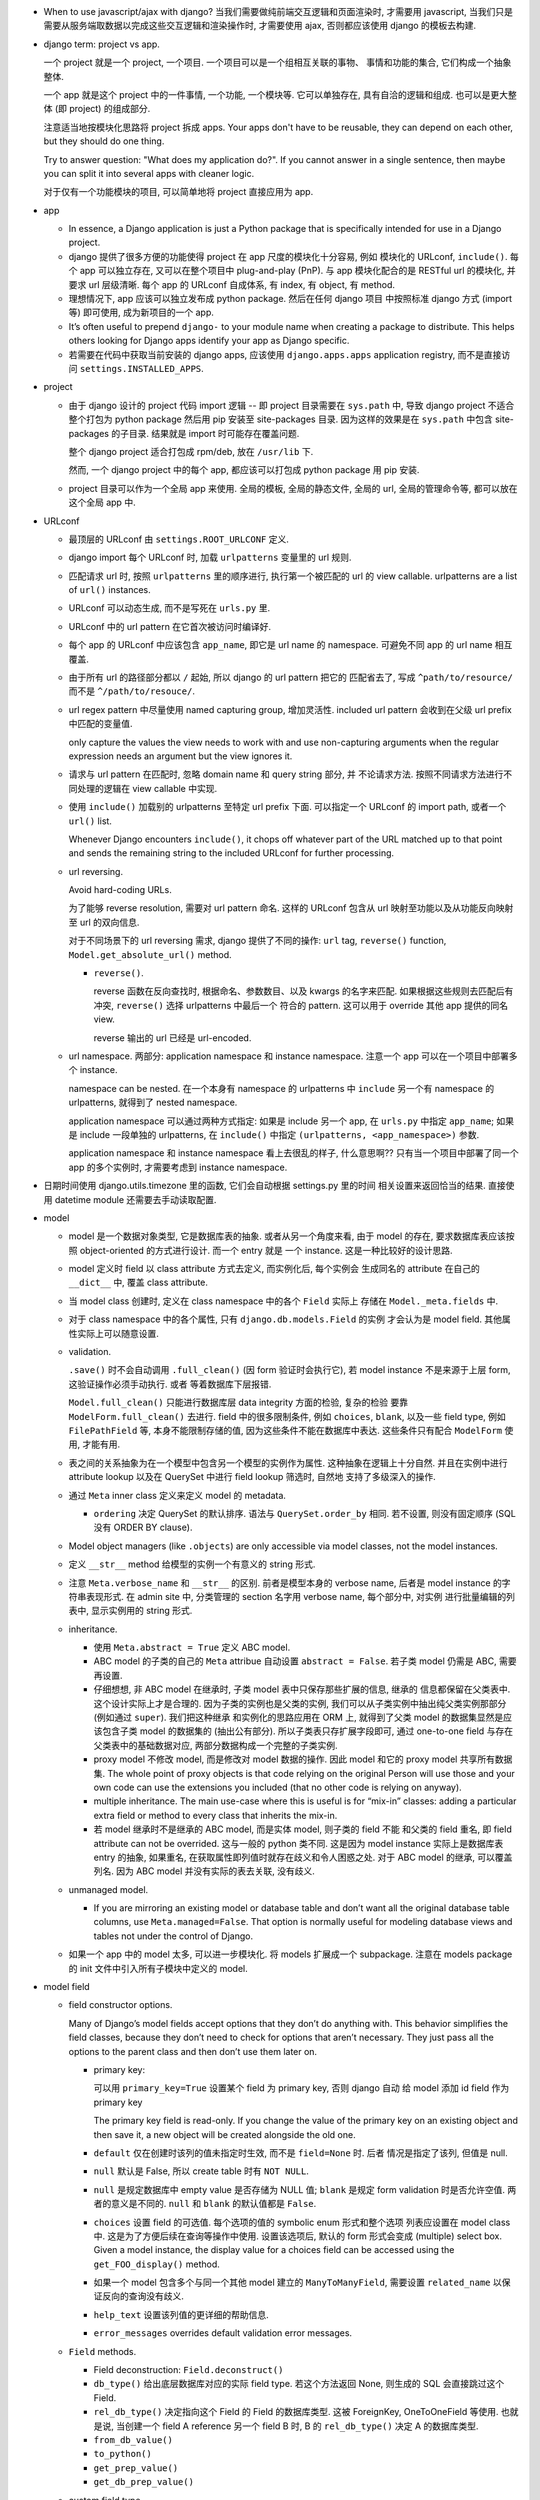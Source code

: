 - When to use javascript/ajax with django? 当我们需要做纯前端交互逻辑和页面渲染时,
  才需要用 javascript, 当我们只是需要从服务端取数据以完成这些交互逻辑和渲染操作时,
  才需要使用 ajax, 否则都应该使用 django 的模板去构建.

- django term: project vs app.

  一个 project 就是一个 project, 一个项目. 一个项目可以是一个组相互关联的事物、
  事情和功能的集合, 它们构成一个抽象整体.

  一个 app 就是这个 project 中的一件事情, 一个功能, 一个模块等. 它可以单独存在,
  具有自洽的逻辑和组成. 也可以是更大整体 (即 project) 的组成部分.

  注意适当地按模块化思路将 project 拆成 apps. Your apps don't have to be reusable,
  they can depend on each other, but they should do one thing.

  Try to answer question: "What does my application do?". If you cannot answer
  in a single sentence, then maybe you can split it into several apps with cleaner
  logic.

  对于仅有一个功能模块的项目, 可以简单地将 project 直接应用为 app.

- app

  * In essence, a Django application is just a Python package that is specifically
    intended for use in a Django project.

  * django 提供了很多方便的功能使得 project 在 app 尺度的模块化十分容易, 例如
    模块化的 URLconf, ``include()``. 每个 app 可以独立存在, 又可以在整个项目中
    plug-and-play (PnP). 与 app 模块化配合的是 RESTful url 的模块化, 并要求
    url 层级清晰. 每个 app 的 URLconf 自成体系, 有 index, 有 object, 有 method.

  * 理想情况下, app 应该可以独立发布成 python package. 然后在任何 django 项目
    中按照标准 django 方式 (import 等) 即可使用, 成为新项目的一个 app.

  * It’s often useful to prepend ``django-`` to your module name when creating
    a package to distribute. This helps others looking for Django apps identify
    your app as Django specific.

  * 若需要在代码中获取当前安装的 django apps, 应该使用 ``django.apps.apps``
    application registry, 而不是直接访问 ``settings.INSTALLED_APPS``.

- project

  * 由于 django 设计的 project 代码 import 逻辑 -- 即 project 目录需要在 ``sys.path``
    中, 导致 django project 不适合整个打包为 python package 然后用 pip 安装至
    site-packages 目录. 因为这样的效果是在 ``sys.path`` 中包含 site-packages 的子目录.
    结果就是 import 时可能存在覆盖问题.

    整个 django project 适合打包成 rpm/deb, 放在 ``/usr/lib`` 下.

    然而, 一个 django project 中的每个 app, 都应该可以打包成 python package 用 pip
    安装.

  * project 目录可以作为一个全局 app 来使用. 全局的模板, 全局的静态文件, 全局的 url,
    全局的管理命令等, 都可以放在这个全局 app 中.

- URLconf

  * 最顶层的 URLconf 由 ``settings.ROOT_URLCONF`` 定义.

  * django import 每个 URLconf 时, 加载 ``urlpatterns`` 变量里的 url 规则.

  * 匹配请求 url 时, 按照 ``urlpatterns`` 里的顺序进行, 执行第一个被匹配的
    url 的 view callable. urlpatterns are a list of ``url()`` instances.

  * URLconf 可以动态生成, 而不是写死在 ``urls.py`` 里.

  * URLconf 中的 url pattern 在它首次被访问时编译好.

  * 每个 app 的 URLconf 中应该包含 ``app_name``, 即它是 url name 的 namespace.
    可避免不同 app 的 url name 相互覆盖.

  * 由于所有 url 的路径部分都以 ``/`` 起始, 所以 django 的 url pattern 把它的
    匹配省去了, 写成 ``^path/to/resource/`` 而不是 ``^/path/to/resouce/``.

  * url regex pattern 中尽量使用 named capturing group, 增加灵活性.
    included url pattern 会收到在父级 url prefix 中匹配的变量值.

    only capture the values the view needs to work with and use non-capturing
    arguments when the regular expression needs an argument but the view
    ignores it.

  * 请求与 url pattern 在匹配时, 忽略 domain name 和 query string 部分, 并
    不论请求方法. 按照不同请求方法进行不同处理的逻辑在 view callable 中实现.

  * 使用 ``include()`` 加载别的 urlpatterns 至特定 url prefix 下面.
    可以指定一个 URLconf 的 import path, 或者一个 ``url()`` list.

    Whenever Django encounters ``include()``, it chops off whatever part of
    the URL matched up to that point and sends the remaining string to the
    included URLconf for further processing.

  * url reversing.

    Avoid hard-coding URLs.

    为了能够 reverse resolution, 需要对 url pattern 命名. 这样的 URLconf 包含从
    url 映射至功能以及从功能反向映射至 url 的双向信息.

    对于不同场景下的 url reversing 需求, django 提供了不同的操作:
    ``url`` tag, ``reverse()`` function, ``Model.get_absolute_url()`` method.

    - ``reverse()``.

      reverse 函数在反向查找时, 根据命名、参数数目、以及 kwargs 的名字来匹配.
      如果根据这些规则去匹配后有冲突, ``reverse()`` 选择 urlpatterns 中最后一个
      符合的 pattern. 这可以用于 override 其他 app 提供的同名 view.

      reverse 输出的 url 已经是 url-encoded.

  * url namespace. 两部分: application namespace 和 instance namespace.
    注意一个 app 可以在一个项目中部署多个 instance.

    namespace can be nested. 在一个本身有 namespace 的 urlpatterns 中 ``include``
    另一个有 namespace 的 urlpatterns, 就得到了 nested namespace.

    application namespace 可以通过两种方式指定: 如果是 include 另一个 app,
    在 ``urls.py`` 中指定 ``app_name``; 如果是 include 一段单独的 urlpatterns,
    在 ``include()`` 中指定 ``(urlpatterns, <app_namespace>)`` 参数.

    application namespace 和 instance namespace 看上去很乱的样子, 什么意思啊??
    只有当一个项目中部署了同一个 app 的多个实例时, 才需要考虑到 instance namespace.

- 日期时间使用 django.utils.timezone 里的函数, 它们会自动根据 settings.py 里的时间
  相关设置来返回恰当的结果. 直接使用 datetime module 还需要去手动读取配置.

- model

  * model 是一个数据对象类型, 它是数据库表的抽象. 或者从另一个角度来看, 由于 model
    的存在, 要求数据库表应该按照 object-oriented 的方式进行设计. 而一个 entry 就是
    一个 instance. 这是一种比较好的设计思路.

  * model 定义时 field 以 class attribute 方式去定义, 而实例化后, 每个实例会
    生成同名的 attribute 在自己的 ``__dict__`` 中, 覆盖 class attribute.

  * 当 model class 创建时, 定义在 class namespace 中的各个 ``Field`` 实际上
    存储在 ``Model._meta.fields`` 中.

  * 对于 class namespace 中的各个属性, 只有 ``django.db.models.Field`` 的实例
    才会认为是 model field. 其他属性实际上可以随意设置.

  * validation.

    ``.save()`` 时不会自动调用 ``.full_clean()`` (因 form 验证时会执行它),
    若 model instance 不是来源于上层 form, 这验证操作必须手动执行. 或者
    等着数据库下层报错.

    ``Model.full_clean()`` 只能进行数据库层 data integrity 方面的检验, 复杂的检验
    要靠 ``ModelForm.full_clean()`` 去进行.
    field 中的很多限制条件, 例如 ``choices``, ``blank``, 以及一些 field type, 例如
    ``FilePathField`` 等, 本身不能限制存储的值, 因为这些条件不能在数据库中表达.
    这些条件只有配合 ``ModelForm`` 使用, 才能有用.

  * 表之间的关系抽象为在一个模型中包含另一个模型的实例作为属性. 这种抽象在逻辑上十分自然.
    并且在实例中进行 attribute lookup 以及在 QuerySet 中进行 field lookup 筛选时, 自然地
    支持了多级深入的操作.

  * 通过 ``Meta`` inner class 定义来定义 model 的 metadata.

    - ``ordering`` 决定 QuerySet 的默认排序. 语法与 ``QuerySet.order_by`` 相同.
      若不设置, 则没有固定顺序 (SQL 没有 ORDER BY clause).

  * Model object managers (like ``.objects``) are only accessible via model classes,
    not the model instances.

  * 定义 ``__str__`` method 给模型的实例一个有意义的 string 形式.

  * 注意 ``Meta.verbose_name`` 和 ``__str__`` 的区别. 前者是模型本身的 verbose name,
    后者是 model instance 的字符串表现形式.
    在 admin site 中, 分类管理的 section 名字用 verbose name, 每个部分中, 对实例
    进行批量编辑的列表中, 显示实例用的 string 形式.

  * inheritance.

    - 使用 ``Meta.abstract = True`` 定义 ABC model.

    - ABC model 的子类的自己的 ``Meta`` attribue 自动设置 ``abstract = False``.
      若子类 model 仍需是 ABC, 需要再设置.

    - 仔细想想, 非 ABC model 在继承时, 子类 model 表中只保存那些扩展的信息, 继承的
      信息都保留在父类表中. 这个设计实际上才是合理的. 因为子类的实例也是父类的实例,
      我们可以从子类实例中抽出纯父类实例那部分 (例如通过 ``super``). 我们把这种继承
      和实例化的思路应用在 ORM 上, 就得到了父类 model 的数据集显然是应该包含子类
      model 的数据集的 (抽出公有部分). 所以子类表只存扩展字段即可, 通过 one-to-one
      field 与存在父类表中的基础数据对应, 两部分数据构成一个完整的子类实例.

    - proxy model 不修改 model, 而是修改对 model 数据的操作. 因此 model 和它的
      proxy model 共享所有数据集. The whole point of proxy objects is that code
      relying on the original Person will use those and your own code can use
      the extensions you included (that no other code is relying on anyway).

    - multiple inheritance. The main use-case where this is useful is for “mix-in”
      classes: adding a particular extra field or method to every class that inherits
      the mix-in.

    - 若 model 继承时不是继承的 ABC model, 而是实体 model, 则子类的 field 不能
      和父类的 field 重名, 即 field attribute can not be overrided. 这与一般的
      python 类不同. 这是因为 model instance 实际上是数据库表 entry 的抽象,
      如果重名, 在获取属性即列值时就存在歧义和令人困惑之处.
      对于 ABC model 的继承, 可以覆盖列名. 因为 ABC model 并没有实际的表去关联,
      没有歧义.

  * unmanaged model.

    - If you are mirroring an existing model or database table and don’t want all
      the original database table columns, use ``Meta.managed=False``. That option
      is normally useful for modeling database views and tables not under the
      control of Django.

  * 如果一个 app 中的 model 太多, 可以进一步模块化. 将 models 扩展成一个 subpackage.
    注意在 models package 的 init 文件中引入所有子模块中定义的 model.

- model field

  * field constructor options.

    Many of Django’s model fields accept options that they don’t do anything with.
    This behavior simplifies the field classes, because they don’t need to
    check for options that aren’t necessary. They just pass all the options
    to the parent class and then don’t use them later on.

    - primary key:

      可以用 ``primary_key=True`` 设置某个 field 为 primary key, 否则 django 自动
      给 model 添加 id field 作为 primary key

      .. code:: python
        id = models.AutoField(primary_key=True)

      The primary key field is read-only. If you change the value of the primary key
      on an existing object and then save it, a new object will be created alongside
      the old one.

    - ``default`` 仅在创建时该列的值未指定时生效, 而不是 ``field=None`` 时. 后者
      情况是指定了该列, 但值是 null.

    - ``null`` 默认是 False, 所以 create table 时有 ``NOT NULL``.

    - ``null`` 是规定数据库中 empty value 是否存储为 NULL 值;
      ``blank`` 是规定 form validation 时是否允许空值.
      两者的意义是不同的.
      ``null`` 和 ``blank`` 的默认值都是 ``False``.

    - ``choices`` 设置 field 的可选值. 每个选项的值的 symbolic enum 形式和整个选项
      列表应设置在 model class 中. 这是为了方便后续在查询等操作中使用. 设置该选项后,
      默认的 form 形式会变成 (multiple) select box. Given a model instance, the
      display value for a choices field can be accessed using the
      ``get_FOO_display()`` method.

    - 如果一个 model 包含多个与同一个其他 model 建立的 ``ManyToManyField``, 需要设置
      ``related_name`` 以保证反向的查询没有歧义.

    - ``help_text`` 设置该列值的更详细的帮助信息.

    - ``error_messages`` overrides default validation error messages.

  * ``Field`` methods.

    - Field deconstruction: ``Field.deconstruct()``

    - ``db_type()`` 给出底层数据库对应的实际 field type.
      若这个方法返回 None, 则生成的 SQL 会直接跳过这个 Field.

    - ``rel_db_type()`` 决定指向这个 Field 的 Field 的数据库类型.
      这被 ForeignKey, OneToOneField 等使用. 也就是说, 当创建一个 field A reference
      另一个 field B 时, B 的 ``rel_db_type()`` 决定 A 的数据库类型.

    - ``from_db_value()``

    - ``to_python()``

    - ``get_prep_value()``

    - ``get_db_prep_value()``


  * custom field type.

    - You can’t change the base class of a custom field because Django won’t
      detect the change and make a migration for it. Instead, you must create a
      new custom field class and update your models to reference it.

  * field types. 所有 field types 都是 ``Field`` 子类.

    - IP address 用 ``GenericIPAddressField``.

    - 实数一般用 ``FloatField``, 精确要求时考虑 ``DecimalField``.

    - 整数有 ``IntegerField``, ``PositiveIntegerField``, ``BigIntegerField``,
      ``SmallIntegerField``, ``PositiveSmallIntegerField``.

    - ``DateField`` ``DateTimeField`` 可方便地实现创建时间、修改时间. 注意
      ``auto_now_add``, ``auto_now`` 和 ``default`` 参数是互斥的.

    - 若要允许在 ``BooleanField`` 中存 NULL, 使用 ``NullBooleanField``.

    - ``SlugField`` 要配合 ``slugify`` 函数使用, 只应该在创建 instance 时保存该列值.

    - ``FilePathField`` 要求值必须是满足路径匹配条件的文件路径.

  * many-to-one field.

    - 多对一的映射关系用 ``django.db.models.ForeignKey`` 实现.

    - foreign key field 的名字应该是所指向的 model 的名字的全小写版本.

    - django 自动给 foreign key field 添加索引.

    - ``ForeignKey`` field 在数据库中命名为 ``<field>_id``, 除非用 ``db_column``
      自定义.

    - ``on_delete`` 默认是 ``CASCADE``, 以后将变成 required parameter.
      如果对象之间的关系不是必须的, ``on_delete`` 应该设置成别的值, 例如 ``SET_NULL``.

    - 若 ``ForeignKey`` field 支持 ``null=True``, 则对这个属性赋值 None 即可去掉关联.

  * many-to-many field.

    - 由于一个列无法体现多对多的关系, ``ManyToManyField`` 在实现时, 不是构成了一个列,
      而是一个单独的 table. table 的命名根据 ``<app>_<model>_<m2mfield>`` 全小写命名.
      table 中包含 many-to-many 关系的两种模型数据的行 id.

    - It doesn’t matter which model has the ``ManyToManyField``, but you should only
      put it in one of the models – not both. ``ManyToManyField`` 应该放在那个编辑
      起来更自然的 model 中, 也就是说, 从哪个方向建立多对多映射关系更自然, 就把它
      放在哪个 model 中.

    - many-to-many field 的名字应该是一个复数类型的名字, 以表示多个的概念.
      同样的, ``related_name`` ``related_query_name`` 也应该是表示反向关系的
      复数.

    - intermediate model. 若多对多的关系不仅仅是一个简单双向的关系, 而需要包含
      一些其他状态信息, 则需要使用一个中间模型去承载这个多对多关系.

    - ``ManyToManyField`` 不是一个列, 而是抽象了一个包含映射关系的表, 只有设置
      映射和没有映射, ``null=`` 参数对它没有意义. 指定该参数会导致 django
      system check 警告.

    - through model. 多对多关系实际上是通过一个关系表来实现的. 这个关系表的 model
      可通过 ``ManyToManyField.through`` attribute 获得, 并可以通过 ``through``
      option 来指定单独创建的 through model.
      ``.through`` 属性在 model instance 上与普通的 ForeignKey field 相同, 是一个
      RelatedManager.

  * one-to-one field.

    - 一对一关系一般用于一个模型作为另一个模型的延伸、扩展、附加属性等.
      ``OneToOneField`` 在 model 继承时用于定义父表和子表通过哪一列来关联.

    - one-to-one field 在 mysql 中实现时, 实际上是一个普通的 field (类型与指向
      的 model 的 primary key 一致), 配合 unique key constraint 以及 foreign key
      reference constraint.

- CRUD

  * ``.save()``, ``.filter()``, slicing, 等等任何的抽象操作, 都是最终要映射为
    SQL statement 的.

  * 对于 model class 在实例化时, Django doesn’t hit the database until you
    explicitly call ``save()``.

  * ``INSERT`` 和 ``UPDATE`` 都是用 ``.save()`` 实现.

  * 对实例中 ``ForeignKey`` ``OneToOneField`` 等指向单一 model 实例的 field 赋值时
    使用相应 model 的 instance 即可.
    实例中的 ``ManyToManyField`` 实际上是一个 Manager object, 需要用 ``.add()`` 给
    这个集合中增加关联关系. ``.add()`` 接受一次传入多个对象, 建立多个映射.

  * Manager and QuerySet

    - 每个 model 都有一个 ``Manager`` instance, 用于进行 table-level operations.
      ``Manager`` instance is  accessible only via model class, rather than from
      model instances, to enforce a separation between “table-level” operations and
      “record-level” operations.

    - 获取对象的各个方法在 ``Manager`` 和 ``QuerySet`` 中都有 (在 QuerySet 中定义,
      expose to Manager 中), 且可以串联在一起. ``.delete()`` 是唯一的 QuerySet 有
      但 Manager 的没有的方法 (为了避免误删全部).

      * attributes & methods.

        - ``ordered``, QuerySet 是否有排序.

        - ``.all()``

        - ``.filter()``

        - ``.exclude()``

        - ``.get()``, 生成的 sql 与 ``.filter()`` 的相同, 也就是说取回的
          queryset 可能是多行的, 没有在数据库层做 LIMIT 1 之类的限制.
          而是在 python 中检查返回的是否为一行, 若不是则 raise DoesNotExist
          或者 MultipleObjectsReturned.

        - ``.distinct()``, 相当于 ``SELECT DISTINCT`` statement.

        - ``.order_by()``, ``-<field>`` 表示逆序, ``?`` 表示随机, 可使用 field
          lookup 指定 related model fields. 若指定的 field 是 relation field,
          使用相关 model 的默认排序, 如果没有默认排序, 使用 pk. 若希望生成的
          SQL 完全避免排序 (甚至避免 model 默认排序), 使用无参 ``.order_by()``.
          若要排序的是 reverse FK, many-to-many 类关系, 注意涉及到 JOIN, 原来的
          一行可能排序后变成多行.

          chained ``.order_by`` 只有最后一个有用.

          在 django 生成的 SQL 中, order_by 指定的 field 会出现在后端执行的
          ``SELECT`` 语句中. (注意这是 django 的限制, 不是 SQL ``ORDER BY`` 的限制.)
          但仅用于排序, 不一定会返回在 QuerySet 中. 这导致 ``.distinct()``
          可能无法正常工作, 因为 fields 中包含额外的列.

        - ``.values()`` 给出的 QuerySet 每个元素为 field-value mapping dict, 方便
          遍历.

          可通过 positional args 指定要返回的 fields/field lookup.

          通过 kwargs 传递聚合参数给 ``.annotate``. 这可用于对返回的 dict 中增加计算项.

          注意 ``.values()`` 返回的仍是 QuerySet, 可以继续 chain 下去.

          对于 FK field, 返回的 dict 中 key 是 ``<field>_id``.

          对于 many-to-many field 若没有明确在参数中指定, 则不返回, 这是因为需要 JOIN,
          导致 QuerySet 中的结果重复. 同理, 若明确指定 reverse FK, 也导致结果集重复.

        - ``.values_list()`` 给出的 QuerySet 每个元素为 fields tuple.

          positional args 指定的 fields 可以包含 query expression, 这样在返回的
          fields tuple 中包含计算项.

          多值关系中可能造成结果重复:

          values() and values_list() are both intended as optimizations for a
          specific use case: retrieving a subset of data without the overhead
          of creating a model instance. This metaphor falls apart when dealing
          with many-to-many and other multivalued relations (such as the
          one-to-many relation of a reverse foreign key) because the “one row,
          one object” assumption doesn’t hold.

        - ``exists()``, 判断某项是否在 queryset 中. 这比 ``in`` operator 高效,
          后者必须遍历整个 queryset.

    - Field lookups. 各种过滤和获取的方法的参数语法, 对应到 SQL ``WHERE`` clause.
      Syntax: ``<field>[__<field>...][__<lookuptype>]=value``.
      若省略 lookuptype, 默认是 ``exact``.
      常用 lookuptypes: ``exact``, ``iexact``, ``contains``, ``icontains``,
      ``startswith``, ``endswith``, ``istartswith``, ``iendswith``.

      * 对 foreign key field 指定条件, 可以用以下方式进行判断: 1. FK 列 与 FK object
        实例进行比较; 2. FK 列 与 FK 值进行比较; 3. 使用 ``<FK>_id`` 虚拟的列
        和 FK 值进行比较.

      * 对于表达关系的列, 可以从多至一的方向深入被指向的模型进行筛选, 这抽象了各种
        SQL ``JOIN``.

      * 这种过滤可以反向进行, 即从一至多的方向进行筛选. 注意这与属性访问时得到
        RelatedManager 虽然语法相通, 但意义不同. 这里是通过对 related model 的行
        指定筛选条件, 来筛选 main object.
        若 ForeignKey field 没有设置 ``related_name``, 在反向 lookup 语法时, 指定
        related model 的全小写作为 reverse lookup 的起点; 若设置了 ``related_name``,
        则使用该名字作为 reverse lookup 起点. 在此之后再指定 related model 中的
        field 和条件.

      * 对于每个查询方法, 传入的所有 positional and keyword arguments (Q objects +
        field lookup syntax) 代表的条件都会 ``AND`` 在一起.
        但注意对于 ``.exclude()``, 这种与关系不太好理解.

      * ``.filter()`` 中同时指定多个条件时, 是在筛选所有这些条件都满足的实例, 这相当于
        ``WHERE condition1 AND condition2``.

        当 ``.filter()`` 是对所指向的关系 (即 JOIN 表) 进行查询时, 注意
        ``.filter(fk_obj__field1..., fk_obj__field2...)`` 以及
        ``.filter(fk_obj__field1...).filter(fk_obj__field2...)`` 两个的区别.
        前者是两个条件对 JOIN 表中一行同时满足; 后者是先 JOIN 一次筛出符合
        条件的, 再 JOIN 一次筛出符合另一个条件的, 相当于 subquery 嵌套.

      * ``.exclude()`` 中同时指定多个条件时, 是在排除满足其中任一个条件的实例, 即筛选
        所有这些条件都不满足的实例, 这相当于 ``WHERE NOT condition1 AND NOT condition2``.

      * django 提供了一个特殊的 ``pk`` field 名称, 用来代指当前 model 的 pk field,
        它可以像实际的 pk field 一样去写任何 field lookup 语法.

      * 对于字符串比较的各种 lookuptype, 基本上都转换成了 ``LIKE`` 类语句. 在这些
        语句语法中, 由 SQL metachar ``%`` 和 ``_`` 概念. 在 django 层, 若输入这两个
        字符, 将自动在 SQL 层进行转义, 保证 django 的抽象与底层 SQL 实现无关.

    - 使用 extended indexing and slicing syntax 来进行 ``LIMIT`` ``OFFSET`` 之类的
      操作. 注意 negative index 是不允许的. 如果是单个的 index, 就返回 QuerySet
      中的单个结果, 如果是 slice, 就返回一个 QuerySet. 一般情况下返回的 QuerySet
      仍然是 lazy 的, 但若 slice syntax 中有步长参数, 则会计算 QuerySet, 访问数据库.

    - 在过滤方法串联中, 每次返回的 ``QuerySet`` 都是相互独立的, 各自可以单独使用,
      不会相互影响.

    - QuerySets are lazy. 在不得不访问数据库之前, 所有的过滤筛选等操作都是在内存
      中进行的, 而不去执行底层的 SQL 语句.

    - QuerySet cache. The first time a QuerySet is evaluated – and, hence,
      a database query happens – Django saves the query results in the QuerySet’s
      cache and returns the results that have been explicitly requested. Subsequent
      evaluations of the QuerySet reuse the cached results.

      当取一个 QuerySet 的部分数据时 (通过 extended indexing syntax, 即转换成
      ``OFFSET`` ``LIMIT``), 若本身有 cache, 则直接返回结果, 否则只访问数据库
      进行所需部分数据的查询和返回, 并不进行 cache. 这里的抽象逻辑是, slicing
      和 indexing 这些操作是在一个完整的 QuerySet 上进行的部分截取. 而 cache
      是属于 QuerySet 的, 若有则应该包含它代表的所有数据.

      注意 ``bool(queryset)`` 会计算整个 ``queryset``, 从而填入 cache. 然而
      ``print()`` ``repr()`` 只计算整个 QuerySet 的一个 slice, 因此不会填入
      cache.

      若模型包含 ``ForeignKey`` ``OneToOneField`` field 时, QuerySet 在取实例时
      相当于只将 FK_id 取回来, 而不会自动 JOIN 表查询取到关联的对象数据. 这是
      为了避免不必要的 overhead. 当用户明确要访问 FK object 这个属性时, 才再次
      访问数据库将数据填入 cache, 返回真实的关联对象. 之后再访问该属性时不再
      访问数据库.

    - 同一个 model 的实例之间进行比较时, 比较的是 primary key. 不同 model 的实例
      之间总是不相等的. 但是大小关系没有确定结果. (why not TypeError?)

    - query expressions.

      * ``F()`` expression 在 CRUD 操作中代表一个列的值 (F for Field) 的 symbolic
        form. django 不会去访问数据库将值取出来, 与 F expression 进行的各种操作的
        结果是 ``CombinedExpression``, 仍然是保持 symbolic form. 当 ``.save()``
        ``.filter()`` 等访问数据的操作时, 这些 symoblic expression 转化为 SQL
        statement, 让数据库去执行所需操作. 全程不在 python 层进行数据的读写. 全部
        由数据库进行.

        这样的好处: 1. 效率更高, 因为没有读入内存和写回数据库的过程, 而是全部由数据库
        自身去操作. 只是生成 SQL instruction 让数据库去执行. 2. 由于操作在数据库进程
        中而不是业务代码的 python 进程中执行, 可以避免 race condition.

        Django supports the use of ``+ - * / % **`` with F() objects, both with
        constants and with other F() objects. 也就是说 ``F`` 定义了对这些算符的
        overriding special methods.

        F objects 还支持一些 bit operations: ``.bitand()``, ``.bitor()``,
        ``.bitrightshift()``, ``.bitleftshift()``.

        注意在保存包含 F object 的 model instance 之后, 需要 ``.refresh_from_db()``,
        不然的话 instance 的属性仍然是 ``CombinedExpression``, 而不是真实的值.
        如果对这些实例再次 save, 将再次执行 combinedExpression 对应的数据库过程,
        从而进行了重复修改.

      * ``Q()`` expression 用于将查询条件模块化成一个个可任意组合的抽象单元.
        Q object 可以进行与、或、非操作 (``&`` ``|`` ``~``), 构成表达复杂逻辑
        的 Q object. 它最终在底层转化成恰当的 SQL 查询语句.

        ``.filter()`` ``.get()`` 等查询方法除了可以接受作为 kwargs 的 field lookup
        语法, 还支持传入多个作为 positional args 的 Q objects, 这些 Q object
        代表的条件会 ``AND`` 在一起. 这真是把 python 函数语法运用到极致了啊!!
        抽象得真好!!!

      * conditional expressions. ``Case()`` ``When()`` 封装了 ``CASE WHEN`` SQL
        语句.

        - ``When``. 条件通过 positional Q objects 或者 keyword field lookup syntax
          指定. 结果通过 ``then=`` 指定, 结果可以是一个 query expression.

        - ``Case``. 接受 positional ``When`` objects 作为 cases, 这些 When objects
          依次执行, 直到有一个为 True 为止, 返回的结果是相应的 When 的 then.
          若没有一个 When 为真, 则返回 ``default=`` 值或 None.

    - delete.

      * 删除时会返回删除的总对象数目和每个类型删除的对象数目. 这么做的一个
        重要原因是模型或表之间有设置了级联删除的.所以很可能一个删除操作一下子级联
        删除了很多不同表中的条目.

      * model instance 和 QuerySet 都有 delete method.

    - update. QuerySet ``.update()`` 中以 kwargs 形式写入要更新的列和值.
      many-to-many field 无法这样更新.

      ``.update()`` 更新操作是批量进行、立即生效的. 它不会使用 model 的 ``.save()``
      method (否则就不是批量执行了), 而是直接生成批量执行的 SQL. 因此各种 model
      层的封装特性, 例如 custom save, auto_now, pre_save/post_save signal 等
      都不会生效.

    - related objects. 一对多、多对多关系中, 正向的 manager object (如果有) 是属性名,
      逆向的 manager object 默认是 ``<lower_model>_set``, 可通过 ``related_name``
      自定义. 在一对一的关系中, 正反向都是对称直接访问的.

      如果用户在查询某模型时, 已知会访问到关联的 FK 对象, 可使用 ``select_related()``
      来强制进行 JOIN 操作, 一次把所有 FK 对象数据取回来, 这样更高效. 避免获取各个
      FK object 时再单独访问数据库. To avoid the much larger result set that would
      result from joining across a ‘many’ relationship, ``select_related`` is limited
      to single-valued relationships - foreign key and one-to-one.

      ``RelatedManager`` 的一些方法: ``add()``, ``create()``, ``remove()``,
      ``clear()``, ``set()``. 这些操作都是立即在数据库生效的.

- aggregation.

  * 两种聚合方式: ``QuerySet.aggregate()``, ``QuerySet.annotate``.

  * ``QuerySet.aggregate()``: 给整个 QuerySet 生成各种聚合值.

    - 需要执行的聚合操作通过 positional args 或 keyword args 来指定.
      返回聚合结果 dict. key 是聚合项, value 是聚合值. key 自动根据
      field name 和聚合操作名生成; 或者通过 keyword 参数指定.

    - 由于返回一个 dict, 所以 ``.aggregate`` 要作为 QuerySet chain 的最后操作.

  * ``QuerySet.annotate()``: 给 QuerySet 里的每个元素生成聚合值. 这不仅仅
    可用于 ``GROUP BY`` 聚合, 还可用于对每行返回所需的运算结果, 即 annotate
    的一般含义.

    - annotate 语法与 aggregate 相同, 但是每个聚合值是 attach 到各个
      元素上的, 成为元素的 attribute.

    - 由于结果成为了 attributes, 返回的仍是一个 QuerySet, 因此可以继续
      operation chain.

    - 使用 annotate 进行多项聚合时必须要谨慎, 很可能结果不对, 并且必要时检查
      生成的 raw sql statements. 多项聚合结果可能错误的原因是 django 简单
      地将多项聚合条件涉及的所有表 join 在一起, 然后再算聚合值.

  * aggregation functions.

    - 各聚合函数的参数是列, 并可使用 field lookup syntax 去指定任意 related table
      field.

    - QuerySet 为空时, 除了 Count 之外所有 aggregate function 都返回 None,
      Count 返回 0.

    - 所有 aggregate function 接受一个 positional arg 作为要聚合的对象, 这可以是
      field lookup syntax 也可以是 query expression.

    - 所有 aggregate function 接受一个 ``output_field`` kwarg, 指定输出列的类型.

    - ``Count()`` 有 ``distinct`` 参数, 对应于 ``COUNT(DISTINCT <colname>)``.

    - ``Avg``

    - ``MAX``

    - ``MIN``

    - ``StdDev``

    - ``Variance``

    - ``Sum``

- view

  * view 这个概念没有什么很好的意义. 应该说, 从一定程度上, HTTP 的请求可以看作是
    对整个 app 的不同视角 (view), 但这种说法有些牵强. 总之, views 就是对 url
    请求的 server 端实现.

  * 每个 view 都必须返回 ``HttpResponse`` instance 或者 raise some exception. 任何其他
    结果 django 都认为是有问题的.

  * 常用的非 200 响应有单独定义的 ``HttpResponse`` 子类.
    ``Http404`` 是一个单独定义的 exception, 为方便使用. django catch 这个异常,
    返回 ``templates/404.html`` 页面.

  * trick: 给 view callable 设置默认参数可以做到让多个 url 指向一个 view callable.

    .. code:: python
      urlpatterns = [
          url(r'^blog/$', views.page),
          url(r'^blog/page(?P<num>[0-9]+)/$', views.page),
      ]
      # View
      def page(request, num="1"):
          pass

  * view decorators for http method restriction

    - ``require_http_methods(...)``

    - ``require_GET``

    - ``require_POST``

    - ``require_safe`` GET or HEAD

  * view decorators for compression

    - ``gzip_page`` 将 ``GZipMiddleware`` 的功能选择性地应用在所需的 view 上面.

  * view decorators for caching

    - ``cache_control(...)``

    - ``never_cache``

  * HEAD handling. downstream webserver should strip body of HEAD response
    automatically, so that HEAD handling should be exactly like handling GET.

  * error handling view. 对于一个请求, 当 urlpatterns 中没有匹配到时, 或者在处理过程中
    抛异常时, django 会返回一个 error-handling view. 在 URLconf 中可以自定义各个常用
    error code 对应的 response view. 例如 ``handler400``, ``handler403``,
    ``handler404``, ``handler500``.

  * view shortcut functions.

    - ``django.shortcuts.render()``

    - ``django.shortcuts.redirect()``

      * return ``HttpResponseRedirect``.

      * 输入 model, redirect to ``Model.get_absolute_url()``.

      * 输入 view name (with args, kwargs), redirect to ``reverse()`` url.

      * 输入 absolute/relative url, redirect to that url.

      * ``permanent=True``, return 301 (Moved Permanently) rather than 302 (Found).

    - ``django.shortcuts.get_object_or_404()``

      ``QuerySet.get()`` a single object from a Model/Manager/QuerySet, 满足 args
      和 kwargs 设置的过滤条件. 语法与 ``Q`` objects + field lookup syntax 相同.

      由于是直接 raise ``Http404``, 所以这只适合在 view 中使用.

    - ``django.shortcuts.get_list_or_404()``

      ``QuerySet.filter()`` a list of objects, 其他同上.

  * Class-based views

    - class-based views 相对于 function-based views 的一些好处

      * Organization of code related to specific HTTP methods (GET, POST, etc.) can
        be addressed by separate methods instead of conditional branching.

      * Object oriented techniques such as mixins (multiple inheritance) can be used
        to factor code into reusable components.

    - 处理每个 request, View class 都会实例化一个新的 instance. 所以在
      写 view class 时不要担心状态存留问题.

    - ``View``, base view class. 所有 class-based views 都是它的子类.

    - attributes.

      * 所有传入 constructor 的 kwargs 都会成为 instance attributes.

      * 除此之外, ``request``, url pattern 匹配的 ``args`` & ``kwargs``
        都会成为 view instance attributes.

    - methods.

      * ``as_view()`` class method, returns a function that can be called
        when a request arrives for a URL matching the associated pattern.
        The function creates an instance of the class and calls its
        ``dispatch()`` method.

      * ``dispatch()`` looks at the request to determine whether it is a
        GET, POST, etc, and relays the request to a matching method if
        one is defined, or raises ``HttpResponseNotAllowed`` if not.

      * 实现与各个 request method 同名的方法来进行相应处理.
        若 HEAD 没有实现, 则用 GET 的处理代替.

    - generic view classes.

      这些类提供了一些常用操作的通用实现, 以及一些自定义和扩展方式.
      但注意这些类仅适用于它所设计的情况, 若与需求不匹配, 请直接去
      subclass ``View``, 手动实现所需操作.

      CRUD & class-based views.
      C -- CreateView, R -- DetailView, U -- UpdateView, D -- DeleteView.

      * ``RedirectView``

        - subclass ``View``

        - ``url`` 或 ``pattern_name`` 必须设置至少其一, 以指定 redirect url.
          对于 ``pattern_name``, 通过 ``reverse()`` 生成 url.
          若两个参数都不能正确获得 url, 将返回 HttpResponseGone (410 -- Gone).

      * ``TemplateView``

        - subclass ``TemplateResponseMixin``, ``ContextMixin``, ``View``

      * ``ListView``

        - parent classes

          * ``MultipleObjectTemplateResponseMixin``

            - ``TemplateResponseMixin``

          * ``BaseListView``

            - ``MultipleObjectMixin``

              * ``ContextMixin``

            - ``View``

        - 默认使用 ``<app>/<model>_list.html`` 作为模板, ``template_name`` 参数
          自定义.

        - template context variable: ``object_list``, 以及 ``<model>_list`` 或者
          自定义的 ``context_object_name``. 两者的内容相同.

      * ``DetailView``

        - parent classes

          * ``SingleObjectTemplateResponseMixin``

            - ``TemplateResponseMixin``

          * ``BaseDetailView``

            - ``SingleObjectMixin``

              * ``ContextMixin``

            - ``View``

      * ``FormView``

        - parent classes

          * ``TemplateResponseMixin``

          * ``BaseFormView``

            - ``FormMixin``

              * ``ContextMixin``

            - ``ProcessFormView``

              * ``View``

        - ``ProcessFormView`` 定义了 POST 之后对于 valid/invalid
          form data 分别调用 ``form_valid()`` ``form_invalid()``
          两个 method, 后两者负责返回 HttpResponse instance.

      * ``CreateView``

        - parent classes

          * ``SingleObjectTemplateResponseMixin``

            - ``TemplateResponseMixin``

          * ``BaseCreateView``

            - ``ModelFormMixin``

              * ``FormMixin``

              * ``SingleObjectMixin``

            - ``ProcessFormView``

              * ``View``

        - 默认 ``template_name_suffix`` ``_form``

      * ``UpdateView``

        - parent classes: 类似 CreateView.

        - 默认 ``template_name_suffix`` ``_form``

        - 若要展示一个对象的详情, 并在同一个页面对它进行一定程度的修改,
          实际上可以使用 UpdateView 很方便地实现, 不使用 DetailView.

      * ``DeleteView``

        - parent classes

          * ``SingleObjectTemplateResponseMixin``

            - ``TemplateResponseMixin``

          * ``BaseDeleteView``

            - ``DeletionMixin``

            - ``BaseDetailView``

        - ``DeletionMixin`` 定义 POST 和 DELETE 都会删除这个对象.

    - view mixins.

      * ``TemplateResponseMixin``

        Every built in view which returns a TemplateResponse will call the
        render_to_response() method that TemplateResponseMixin provides.

        render_to_response() itself calls get_template_names(), which by
        default will just look up template_name on the class-based view; two
        other mixins (SingleObjectTemplateResponseMixin and
        MultipleObjectTemplateResponseMixin) override this to provide more
        flexible defaults when dealing with actual objects.

        - ``template_name`` 自定义模板名.

        - ``render_to_response()`` 实现最终的 ``HttpResponse`` 实例化和返回.

        - ``get_template_names()`` 生成模板名字 list.

      * ``MultipleObjectMixin``

        It provides both get_queryset() and paginate_queryset().
        It uses the queryset or model attribute on the view class to get
        queryset.

        - ``model`` 定义这个 view 是操作在什么 model 上的.
          Specifying ``model = SomeModel`` is really just shorthand for saying
          ``queryset = SomeModel.objects.all()``.

        - ``queryset`` 自定义数据集.

        - ``context_object_name``

        - ``get_queryset()`` method 动态自定义获取的数据集.

      * ``MultipleObjectTemplateResponseMixin``

      * ``ContextMixin``

        Every built in view which needs context data, such as for rendering a
        template (including TemplateResponseMixin above), should call
        get_context_data() passing any data they want to ensure is in there as
        keyword arguments. get_context_data() returns a dictionary; in
        ContextMixin it simply returns its keyword arguments, but it is common
        to override this to add more members to the dictionary.

        - ``get_context_data()`` 自定义 context.

      * ``SingleObjectMixin``

        provides a get_object() method that figures out the object based on the
        URL of the request (it looks for pk and slug keyword arguments as
        declared in the URLConf, and looks the object up either from the model
        attribute on the view, or the queryset attribute if that’s provided).

        - ``model``

        - ``queryset``

        - ``context_object_name``

        - ``pk_url_kwarg``, url pattern 中使用的 object 正则 group 名字.
          默认是 ``pk``.

        - ``get_object()`` 获取单个数据. 使用 ``pk_url_kwarg`` 的值从 queryset
          中选择要获取的 object.

      * ``SingleObjectTemplateResponseMixin``

      * ``FormMixin``

        - ``form_class``

        - ``success_url``

        - ``form_valid()`` POST valid data 时调用.

        - ``form_invalid()`` POST invalid data 时调用.

      * ``ModelFormMixin``

        - ``fields`` 选择生成的 ModelForm 要包含的 fields.
          该参数或者 ``form_class`` 必选一.

        - ``model``, ``get_object().__class__`` ``queryset.model``
          三者之一决定这个 view 所使用的 ``ModelForm`` 是什么.

        - 若未提供 ``success_url``, 使用 ``Model.get_absolute_url()``.

        - ``form_valid()`` 调用 ``form.save()`` 保存 model instance.

        - ModelFormMixin 和一些 form 类型的 view 结合, 成为具体的
          CreateView, UpdateView.

    - 避免过于复杂的 mixins, main class 的多继承. 如果继承太复杂, 需要太多
      override 和自定义, 不如自己从基本的 generic view 开始继承, 自己实现
      所需功能.

      另一种办法是, 将一个复杂 view 所需的功能拆成多个简单的 view 的功能,
      然后写一个 view 进行 routing.

    - 对于比较简单的自定义, 可以不用去 subclass django 提供的 view classes.
      只需要在 URLconf 中使用 view class 时, 在 ``.as_view()`` 中传入所需
      的自定义参数. 这些参数等价于在实例化 view class 时传入 constructor
      的参数.

    - view decorators & class-based views

      view decorators normally decorate view functions, 预期一定的参数
      形式 (例如 request 作为第一参数). 因此和 class-based view 一起使用时,
      要么直接 wrap ``.as_view()`` 返回的 view function; 要么通过
      ``django.utils.decorators.method_decorator`` 转换一下 (使 self
      参数成为第一参数), 再应用在 view class 上或者 ``dispatch()``
      之类的 view method 上.

    - AJAX 处理.

      * 简单的分情况处理: 若要处理 ajax 请求, 只需 override 所需使用的
        class-based view 中最后返回 HttpResponse 的处理部分, 让它最终返回
        JsonResponse 即可.  若要能根据请求是否是 AJAX 来区分返回页面还是纯数据,
        可以判断 ``request.is_ajax()``, 即通过 ``X-Request-With: XMLHttpRequest``
        header 来辨别, 然后选择返回 ``TemplateResponse`` or ``JsonResponse``.

      * 类比 ``TemplateResponseMixin`` 实现 ``JsonResponseMixin``, 方便与其他
        generic view 结合.

        .. code:: python
          class JSONResponseMixin:
              def render_to_json_response(self, context, **response_kwargs):
                  return JsonResponse(
                      self.get_serializable_data(context),
                      **response_kwargs,
                  )

              def get_serializable_data(self, context):
                  # serialize context data to json object, list, etc.
                  return data

        应用时, 按需 override ``render_to_response()`` 调用
        ``render_to_json_response()``.

- file upload

  * 上传文件都是 ``UploadedFile`` instance.

  * 使用 ``.chunk()`` method 或者 ``.read(<size>)`` 来渐进地读取文件内容,
    避免大文件占用过多内存.

  * upload handler.

    - 默认 ``MemoryFileUploadHandler`` 和 ``TemporaryFileUploadHandler``.
      效果是小文件读入内存, 大文件写入硬盘.

  * settings.

    - ``FILE_UPLOAD_MAX_MEMORY_SIZE``

    - ``FILE_UPLOAD_TEMP_DIR``

    - ``MEDIA_ROOT``

- template

  * django 支持同时配置多个模板 backend engine. 包含 django 自己的模板语言和 jinja2.

  * ``settings.TEMPLATES``, 对每种 template engine, 支持以下参数:

    - ``BACKEND``, engine import path,

    - ``DIRS``, 全局模板路径.

    - ``APP_DIRS``, 是否包含考虑各个 app 目录下的模板目录.

    - ``OPTIONS``, 模板引擎参数.

    - ``NAME``, 引擎的名字, 默认是 ``django.template.backends`` 中各 module name.

  * ``django.template.loader`` module. 通用的加载模板 api, 对所有 backend 遍历.

    - ``get_template()``, 根据模板路径, 返回 Template instance.

    - ``select_template()``, 在一系列可能路径中选择一个模板.

    - ``render_to_string()``, shortcut function.

  * ``django.template.base.Template`` 是各 engine 实现的模板类的父类.

    - ``origin``, Origin object, 包含模板的 debug 信息, ``name`` (模板的路径) 和
      ``template_name`` (加载模板所用的路径即模板名).

    - ``render()``, render template with context and request.

  * ``django.template.engines`` 包含当前所有 template engines.

  * ``django.template.backends.base.BaseEngine`` 所有 backend template engine
    的父类.

    - ``get_template()``

    - ``from_string()``

  * ``django.template.backends.django.DjangoTemplates`` backend

    - OPTIONS:

      * ``APP_DIRS``, 访问各 app 下的 ``templates`` 目录寻找模板.

      * ``autoescape``, 对于非 html 模板应设置为 False.

      * ``context_processors``

      * ``string_if_invalid``, 对于 invalid variables 输出的默认值.

      * ``builtins``, 添加 template tag modules 至 builtin tags.

  * ``django.template.backends.jinja2.Jinja2`` backend

    - OPTIONS:

      * ``APP_DIRS``, 访问各 app 下的 ``jinja2`` 目录寻找模板.

      * ``autoescape``

    - jinja2 template 支持在模板内进行复杂的操作, 因此一般情况下不需要指定
      context processor.

  * components:
    engine, template, template language, context, context processor, loader.
    体会 django 是如何将用变量填充模板这件事模块化成一个个环节和组件对象的.

  * context processors.

    callable object, 输入 HttpRequest, 输出需要添加进 template context 的 dict
    值. 它的目的是将通用的 context variables 的 添加过程通用化, 避免在每个 view
    里面都写一遍.

  * context.

    在通用 API 中是纯粹的 dict.

  * loaders.

    responsible for locating, loading, and returning Template objects.

- django template system & language

  * template namespace. 每个 app 下可以有 ``templates/`` 目录, 不同 app 的 templates
    目录在一个 namespace 中, 因此会相互覆盖. 所以需要再创建 ``templates/<app>`` 子目录.

  * string literal. 模板的 tag 中出现的 string literal 将原样出现在 html 中,
    注意这些 string literal 是 verbatim 出现在 html 中, python string 的各种
    ``\`` 转义是不支持的. 或者说, 这些字符串相当于 python raw string.

  * 为了结构清晰, 应该把不同 app 的模板放在各自目录下的 ``templates/<app>/`` 下面.

  * template 中 object 的 ``.`` operator 的查找顺序:
    dict key, object attribute, list index.
    若 attribute 是一个 callable, it'll be called with no argument.
    django 不允许 callable 输入变量, 是为了避免对可以执行函数这个功能滥用.
    数据应该在 view 中计算完成再传入 template 进行渲染, 而不是在 template
    中才计算.

    This lookup order can cause some unexpected behavior with objects that override
    dictionary lookup. 例如重定义了 ``__getitem__`` (defaultdict), 导致没有 key
    时没有 raise KeyError, 从而轮不到 attribute lookup.

    若最终没有找到, fallback 至 template backend 的 ``string_if_invalid`` option 值,
    默认是空字符串.

  * 在 template 中使用 symbolic url, 即使用 url 的名字, 而不写死 url 路径在模板中.
    这样可以降低 template 和 URLconf 之间的耦合. 在重构 url 结构时, 不需要修改模板
    文件.

  * 模板的搜索顺序:

    - ``DIRS`` in ``settings.py``.

    - 若 ``APP_DIRS == True``, 每个 app 目录下的 ``templates/`` 目录.

  * template context. 模板在被 render 时, 处在一定的 context 中.
    默认包含 ``object_list``, 即从数据库取到的对象列表. ``object_list``
    还有一个更有意义的名字, 由 model class name 转换而成 (``CamelCase -> camel_case``).

  * 将可重用的 template 模块化, 并用 ``include`` tag 加载它.

  * ``django.shortcuts.render()`` 调用 ``django.template.loader.render_to_string()``
    渲染模板成 string 然后加载至 HttpResponse.

  * 模板有四类语法元素, 变量替换 ``{{ var }}``, tag 执行 ``{% tag var1 var2 %}``,
    filter ``{{ var|filter:"sef" }}``, 注释 ``{# comment #}`` (只能单行,
    不允许 newline).

  * 模板中 single quote 和 double quote 没有区别, 跟 python 一样.

  * filters.

    - ``add``

    - ``first``

    - ``last``

    - ``default``

    - ``default_if_none``

    - ``length``, 返回长度数值, 所以可以进行数值类型的逻辑判断.

    - ``length_is``

    - ``wordcount``

    - ``filesizeformat``

    - ``floatformat``

    - ``stringformat``

    - ``safe``

    - ``safeseq``

    - ``escape``, when auto-escaping is on, there’s no danger of the escape
      filter double-escaping data – the escape filter does not affect
      auto-escaped variables.

    - ``force_escape``, applied immediately and returns a new, escaped string.
      不管有没有已经 escaped.

    - ``escapejs``, 不懂.

    - ``capfirst``

    - ``title``

    - ``upper``

    - ``lower``

    - ``cut``

    - ``addslashes``

    - ``striptags``

    - ``truncatechars``

    - ``truncatechars_html``

    - ``truncatewords``

    - ``truncatewords_html``

    - ``wordwrap``

    - ``date``

    - ``time``

    - ``timesince``

    - ``timeuntil``

    - ``dictsort``, 支持 ``.`` operator 选择深层 sort key, 例如 ``obj.key|attr``.
      dictsort can also order a list of lists (or any other object implementing
      ``__getitem__()``) by elements at specified index.

    - ``dictsortreversed``

    - ``divisibleby``

    - ``get_digit``

    - ``iriencode``

    - ``urlencode``

    - ``join``

    - ``linebreaks`` 根据情景把 ``\n`` 转变成 ``<br/>`` 或 ``</p>``, 最终是包在
      ``<p></p>`` 中的.

    - ``linebreaksbr`` 单纯地把 ``\n`` 转变成 ``<br/>``.

    - ``unordered_list``

    - ``urlize``

    - ``urlizetrunc``

    - ``make_list``

    - ``pluralize``

    - ``random``

    - ``slice``

    - ``slugify``

    - ``yesno``

    - ``center``

    - ``ljust``

    - ``rjust``

    - ``phone2numeric``

    - ``pprint``

  * tags.

    - ``extends``, 必须是模板中的第一个 tag. extends 的值可以是 string
      从而是模板名字, 或者是 Template object 从而 extends 这个模板.

    - ``include``, 使用当前 context 来 render 所指向的模板, 然后将结果嵌入当前位置.
      与 extends 类似, 支持 Template object. 支持 ``with key=val key2=val2``
      语法向模板中传入额外 context. 支持 ``only`` option, 屏蔽当前 context,
      只传入指定的值或完全没有值.

      注意被 include 的模板和当前模板的渲染是完全独立的, 除了 context 之外, 没有
      任何相关性, 没有共享的状态. 这不是将模板嵌入, 而是将模板的渲染结果嵌入.

    - ``load``, 当加载 custom tag/filter library 时, 被加载的项只在当前模板中有效,
      若要在父或子模板中使用, 需要重新加载. 支持 ``from``, 从 module 中加载指定
      的 tag/filter. ``load fil1 tag1 from module``.

    - ``block``, parent template 中定义的 blocks 越多越好. 这样增加了页面区域的
      模块化, child template 只需覆盖或扩展需要修改的 blocks.

      * 对于扩展而非覆盖整个 block, 可以用 ``block.super`` tag 引用父模板中的同名
        block 内容.

      * 使用 ``{% endblock <name> %}`` 增加可读性.

      * template blocks 表达的是模板结构的继承关系, 所有的 block 在 compile time
        resolve 成为模板代码 (类似 cpp 和 c 的关系). 此后再也没有 block tag.
        在 runtime, 模板代码去 render context, 生成页面.
        因此, 不能通过某种 runtime 条件判断让 block 出现、消失或重定义.

      * 接上, 若要根据 runtime 条件判断是否重新定义一个 block, 可以用以下方法:
        .. code:: htmldjango
          {% block name %}
            {% if condition %}
              {# redefinition/extension of parent block... #}
            {% else %}
              {{ block.super }}
            {% endif %}
          {% endblock %}

    - ``autoescape``, 对于已经标记为 safe 的量, autoescape 不会去操作. 例如
      经过 ``safe``, ``escape`` filter 的量已经被标记为 safe.

    - ``comment``, block comment. opening tag 中可以包含 optional note. 这可用于
      例如说明这段代码注释掉的原因.

    - ``cycle``, 在循环过程中使用, 循环输出参数. 支持 ``as``, 将循环的当前值赋
      给变量, 在后面使用. 支持 ``silent``, 可以单纯声明 cycle, 而不立即输出值.
      ``{% cycle 1 2 as nums silent %}``

    - ``debug``, 输出 debug 信息.

    - ``filter``, 将整段内容经过一个或多个 filter.

    - ``firstof``, first True value of args. 支持 ``as``, 给变量赋值.

    - ``for``, 支持 ``reversed`` option, 反向循环.
      支持 ``empty`` tag, 作为 fallback, 类似 for...else...
      在 for loop tag 中, 可访问以下量:

      * ``forloop.counter``

      * ``forloop.counter0``

      * ``forloop.revcounter``

      * ``forloop.revcounter0``

      * ``forloop.first``, whether is first time

      * ``forloop.last``, whether is last time

      * ``forloop.parentloop``, access parent loop in nested loops.

    - ``if``, ``elif``, ``else``, truthy value 即可, 与 python 相同.
      支持 python 相同的 logical operators and comparison operators.
      注意使用 () 是 invalid.

    - ``ifchanged``, 它里面的内容或它后面的变量改变时, 才输出. 支持 ``else`` tag,
      即不改变时输出别的.

    - ``lorem``, sample data.

    - ``now``, now, 可以设置 format. format 可以是 settings 中的预定义量的字符串
      形式. 支持 ``as`` 进行赋值.

    - ``regroup``, ``{% regroup <list-of-objs> by <key> as <var> %}``
      生成 a list of namedtuples. 每个 namedtuple 包含 ``grouper`` 和 ``list``
      属性. 注意原来的 list 必须要根据 ``key`` 来排序, 例如可用 ``dictsort``
      filter 来做. ``key`` 可以是 obj 的任何 key, attr, index 等. 相当于 ``obj.key``.

    - ``resetcycle``

    - ``spaceless``, 删除里面 tag 之间的 spaces.

    - ``url``, 模板里的 ``reverse()``, 参数可以是 positional 或 kwargs.
      支持 ``as`` 进行赋值, 此时 ``url`` tag 不输出东西, 只赋值.

    - ``templatetag``, 单个 template 语法元素不能通过写在字符串里的方式 escape,
      必须使用这个 tag 加适当参数写出, 或把整块内容放在 ``verbatim`` 里.

    - ``verbatim``, verbatim 输出内容.

    - ``widthratio``, 不懂.

    - ``with``, 用于设置临时值, 或 cache 运算结果. 可以用 kwarg 形式设置多个.

    - compile-time & runtime tags

      * compile-time: ``extends``, ``block``

  * template inheritance.

    Template inheritance allows you to build a base “skeleton” template that
    contains all the common elements of your site and defines ``block``'s that
    child templates can override.

    Content within a ``{% block %}`` tag in a parent template is always used as
    a fallback.

    - common design.

      * ``base.html`` 包含网站基本框架结构、样式风格等.

      * ``base_<section>.html`` 包含各自功能部分的各异的基本框架结构、样式风格.

      * 每个功能部分的具体页面去实现所需功能.

  * escaping. django template 默认 escape output of every variable tag.
    disable auto escaping: 在变量级别上, 使用 ``safe`` filter; 在 block 级别上,
    使用 ``autoescape`` tag 来开启或关闭 auto escaping. ``autoescape`` tag
    的影响包含在 child template 中的同名 block.

    template 中的 string literal 没有被 html escape, 而是原样包含在 html 中.

- request and response

  * ``HttpRequest``

    - attributes.

      * ``scheme``. http or https. 这里 https 指的不是说 django server 直接接受
        到的请求是 TLS 加密过的 http 流量, 而是说它通过上游服务器 (例如 nginx)
        设置的特定 header 的值判断出这个请求走的 https 协议. 这个加密的请求在
        上游服务器解密后以 plain http 的形式传递给 django server.

      * ``body``. raw request body as bytes string.

      * ``path``. url full path.

      * ``method``. 如果不用 class-based view, 而是用一般的 view function, 则需要
        在函数中区别 method 来进行不同的逻辑:

        .. code:: python
          if request.method == "GET":
              pass
          elif request.method == "POST":
              pass

      * ``encoding``. request body 的 encoding, 即 ``Content-Type`` header 的
        ``charset`` 参数.

      * ``content_type``, ``content_params``.

      * ``GET``. 以 QueryDict 形式保存所有 query string 参数. 不是只有 GET 请求才有.

      * ``POST``. 以 QueryDict 形式保存的 form data, 即通过设置 Content-Type 为
        ``application/x-www-form-urlencoded`` 和 ``multipart/form-data`` 时 POST
        的 body, 但并不包含文件上传部分.

      * ``COOKIES``.

      * ``FILES``. MultiValueDict of ``UploadedFile`` instances.

      * ``META``. 包含所有 request headers 以及基本上当前 server 的全部环境变量.
        header fields 的名字遵从 WSGI environ 格式要求.

      * ``resolver_match``. 回溯这个请求匹配到的 url, view function, 参数, app 等信息.

      * ``session``. 当前 session. set by ``SessionMiddleware``.

      * ``user``. 当前用户. set by ``AuthenticationMiddleware``.

    - methods.

      * ``.get_host()``, 获取请求的服务端 FQDN/IP, 根据 ``X-Forwarded-Host`` 或者
        ``HOST`` request header. 这隐含了对 ``ALLOWED_HOSTS`` 的检查和限制.

      * ``.get_port()``.

      * ``.get_full_path()`` 路径包含 query string.

      * ``.build_absolute_uri(...)`` 包含 scheme, FQDN 等部分的完整 URI.

      * ``.is_secure()``, True if https scheme.

      * ``.is_ajax()``, True if ``X-Requested-With: XMLHttpRequest`` present.
        用于在一些情况下检查跨域 ajax request.

      * file object methods.

    - HttpRequest object is file-like object, 但是只读的, 支持 file object 相关的
      读操作.

  * ``QueryDict`` 是 django 对 query string 以及 form data 中存在一个 key 对应
    多个值的情况的 dict 的封装. 它是 dict 的子类. 常见的 dict 操作只获取某个
    key 对应的最后一个值. 若要获取整个 list, 使用 list 类方法.

  * ``HttpResponse``

    - constructor 可传入 byte string, 或者 iterator, 作为初始相应 body.
      无论哪种, 以及之后的 write 操作来 append, 所有相应都全部载入内存
      再提交至底层. 若要避免这种方式, 例如处理大文件, 使用 ``StreamingHttpResponse``
      或子类.

    - HttpResponse is file-like object, 注意是 write-only stream, not readable,
      not seekable.

    - 支持 mapping protocol (dict-like interface), 对 headers 进行操作.
      header keys are case-insensitive.

    - attributes.

      * ``content``. bytestring of response body.

      * ``charset``. charset of response ``Content-Type``.

      * ``status_code``.

      * ``reason_phrase``. 根据 status_code 给出的 reason, 除非明确设置.

      * ``streaming``, False.

      * ``closed``.

    - methods.

      * ``.set_cookie()``

      * ``.delete_cookie()``, 本质是设置一个 max_age=0, expires 在过去时间的
        cookie, 传给浏览器从而删除 cookie.

      * ``.getvalue()``

      * mapping protocol methods.

      * file object methods.

  * HttpResponse subclasses.

    - HttpResponseRedirect (302 -- Found)

    - HttpResponsePermanentRedirect (301 -- Moved Permanently)

    - HttpResponseNotModified (304 -- Not Modified)

    - HttpResponseBadRequest (400 -- Bad Request)

    - HttpResponseNotFound (404 -- Not Found)

    - HttpResponseForbidden (403 -- Forbidden)

    - HttpResponseNotAllowed (405 -- Method Not Allowed)

    - HttpResponseGone (410 -- Gone)

    - HttpResponseServerError (500 -- Internal Server Error)

  * ``JsonResponse`` 可以方便地生成 json response. 它使用 ``DjangoJSONEncoder``.
    若要返回 json array, 必须设置 ``safe=False``.

  * ``StreamingHttpResponse``

    - 用于传输很大的 response body.

    - 需要用 iterator 来初始化, 这个 iterator 最好不加载所有内容至内存.

    - attributes.

      * ``streaming_content``

      * ``streaming``, True.

  * ``FileResponse``
    FileResponse expects a file open in binary mode.

  * 无论是 ``HttpResponse`` 或 ``StreamingHttpResponse`` 都是 ``HttpResponseBase``
    的子类. 在 HttpResponseBase 中实现了一部分 file-like object interface,
    这是为了让 WSGI server 去使用, 即把 response 当作 file-like object 使用.

    这里有一点是非常重要的. WSGI-compliant server 必须在结束本次 request/response
    cycle 时, 调用 response 的 ``.close()`` method. 相应地, ``HttpResponseBase``
    的 ``.close()`` 会将传入自身的所有 closable objects 都关闭掉.

    这不但对进程重用 fd 避免 reach max opened files limit 很重要.
    更关键的是, 对于为了 response 而生成的临时文件, 这是最简单的删除方式.
    搭配 unnamed temporary file, 我们可以在 file closed 的同时, 内核自动
    释放硬盘资源.

- static file

  * static file namespace 与 template namespace 机制类似.

  * template tags.
   
    - 使用 ``static`` template tag 来自动根据 ``STATIC_URL`` 生成 static file
      的 url, 不要把静态文件的 url 写死在 html 里. 这样, 真正的 url 会根据
      ``STATICFILES_STORAGE`` 的机制去生成, 这样只需要设置
      ``StaticFilesStorage`` 或 某个 CDN 的 storage 实现, 就可以轻易切换所有
      url 的指向, 真正做到了单一变量没有重复.

      ``static`` tag 支持 ``as``, 只赋值不输出.

    - ``get_static_prefix``, 获取 STATIC_URL, 自定义 url 补全, 支持 ``as``.

    - ``get_media_prefix``

  * 静态文件的放置:

    - app-specific 的静态文件要放在 ``<app>/static/<app>/<filename>``.
      这样一个 app 的静态文件和它的代码在一起, 模块化更好.

    - 全局的静态文件可以选择两种放置方法:

      * 放在全局的 ``STATICFILES_DIRS`` 中, 例如 ``$BASE_DIR/static``.

      * 放在项目 app 中.

  * serve static files.

    - 在开发时, 使用 builtin server 即可 serve 各个 app 下的静态文件.

    - 在项目部署时, 执行 ``collectstatic`` 将静态文件集合在一起放在 ``STATIC_ROOT``,
      使用 nginx 来高效地 serve 静态文件.

- test

  * model 层的 test 的测试点是测试 model 的正确性、合理性;
    view 层的 test (配合 urlconf) 测试的是操作是否符合预期.
    因此前者手动操作数据库, 而后者模仿 useragent 用 client.

  * 每个 test method 执行结束后数据库状态都会被重置.

- 全局性质的 (属于整个 project 而不属于某个 app 的) templates 和 static files 应该放在
  ``$BASE_DIR/<project-name>/{templates,static}``.

- admin site

  * If the builtin admin site doesn't suit your need, just rewrite it yourself.

  * admin site app 是 ``django.contrib.admin``, 它依赖于 ``django.contrib.auth``,
    ``django.contrib.contenttypes``, ``django.contrib.messages``,
    ``django.contrib.sessions``.

  * When you put 'django.contrib.admin' in your INSTALLED_APPS setting, Django
    automatically looks for an admin module in each application and imports it.

  * 整个 project 使用同一个 ``AdminSite`` instance, 它或者是默认的
    ``django.contrib.admin.sites.site`` instance, 或者是在项目中某全局处实例化的.
    将这个 instance 的 urls 加入 project's URLconf.

  * 对一个 app 的 admin site 的自定义在 ``admin.py`` 中进行.

  * 用 ``AdminSite.register()`` method 将需要在 admin site 中进行编辑的 models
    包含在 admin site 中. 可以创建 ``ModelAdmin`` 子类来自定义展示方式. 此时,
    还可以使用 ``admin.register`` decorator 进行注册.

  * model 里各个 field 的名字和类型直接影响它们在 admin.site 的显示和交互方式.

  * 在新增用户页面, 必须先创建用户 (通过指定 username/password) 之后才能修改用户
    的其他信息.

  * 用户必须有对 User model 的 add 和 change 权限, 才能真正有创建用户权限. 这是
    一个安全机制, 为了防止 permission elevation.
    If you give a non-superuser the ability to edit users, this is ultimately
    the same as giving them superuser status because they will be able to
    elevate permissions of users including themselves!

  * 用户密码只显示 hash 值 (数据库只知道 hash 值). 并提供修改密码的连接.

  * ModelAdmin.

    - ``actions``.

      * ``ModelAdmin.actions`` list 控制批量编辑操作. list 元素可以是
        操作函数/方法的名字字符串或 callable 本身.
        ``.short_description`` attribute 定义它在 action list 中显示的操作名.
        设置 ``actions = None`` 可禁用所有批量操作.

      * ``ModelAdmin.get_actions()`` 可以在 per-request 级别上控制允许的
        action list.

      * ``AdminSite.add_action()`` 给 admin site 的所有对象的 action list
        添加操作.

      * ``AdminSite.disable_action()`` 禁用全局操作.

    - ``date_hierarchy`` 添加一个按照日期进行条目筛选的组件.

    - ``fields``, ``fieldsets``, ``exclude`` 定义哪些列显示, 哪些不显示.

      对于 ``fields``, 若要多列显示在一行, 将这些列放在一个 tuple 中:
      ``(('a', 'b'), 'c')``.

      对于 ``fieldsets``, 格式为 a sequence of ``(name, field_options)``.
      field options 中, ``fields`` key 的值与 ``ModelAdmin.fields`` 一致;
      ``classes`` key 的值是一系列 css classes; ``description`` 是对 fieldset
      的描述.

      If neither ``fields`` nor ``fieldsets`` options are present, Django will default
      to displaying each field that isn’t an ``AutoField`` and has ``editable=True``,
      in a single fieldset, in the same order as the fields are defined in the model.

    - ManyToManyField 在 admin 界面上默认显示为 ``<select multiple>``, 当选项太多
      时多选很不方便, ``filter_horizontal`` ``filter_vertical`` 提供了方便的多选
      交互方式.

    - ``form`` 属性自定义要使用的 ``ModelForm`` 子类. ``get_form()`` method 是最终
      获取 form class 的 entry point. 所以我们可以直接使用另一个 form 类, 或者在
      获取 form 时再根据情况进行自定义.

    - ``inline`` 定义一系列 inline 编辑的 models. 它们是 ``InlineModelAdmin`` 的子类.

    - ``list_display`` 定义要在批量编辑列表中显示的列. 它的值可以是 model 的列, 也可以
      是给出动态值的 callable (可以给 callable 列设置 header). 不设置这个属性时,
      编辑列表显示一列, 其值为 ``str(instance)``.

      Usually, elements of ``list_display`` that aren’t actual database fields can’t
      be used in sorting (because Django does all the sorting at the database level).

      The field names in list_display will also appear as CSS classes in the
      HTML output, in the form of ``column-<field_name>`` on each <th> element.
      This can be used to set column widths in a CSS file for example.

      注意 list_display 不能是 related object 的列, 但能通过 callable 来解决这个问题.
      此时注意给 callable 附上恰当的 ``short_description`` 和 ``admin_order_field``.

    - ``list_display_links`` 设置哪些列可以进入详情.

    - ``list_editable`` 设置在批量编辑页面中可以直接 inline 编辑的列.

    - ``list_filter`` 控制右侧边栏 filter widget, 这里提供了很多修改方式.

    - ``ordering`` 控制 change list 的排序. 默认使用 model 本身的默认排序方式.

    - 存在多个选项的列, 例如 ``choices``, ``ForeignKey`` 可以通过 ``radio_fields``
      设置为 radio button.

    - ``raw_id_fields`` 是另一种进行 select 的界面.

    - ``readonly_fields`` 只读列. ``get_readonly_fields()`` 动态自定义最终返回
      的 readonly fields.

      * 设置某属性在新建时是需要输入的, 在修改时是只读的:

        .. code:: python
          def get_readonly_fields(self, request, obj=None):
              if obj is None:
                  return self.readonly_fields
              else:
                  return self.readonly_fields + ("some_field",)

    - ``search_fields`` 设置一些可以搜索的列 (包含 related field lookup), 此时
      change list 上面有搜索框.

    - 很多配置项可以设置 AdminSite 级别的全局值, ModelAdmin 级别的 model 局部值,
      值, callable 列级别的独立值.

    - 各种操作的页面模板可以通过相应属性设置为自定义的模板.

  * InlineModelAdmin

    - TabularInline
      一个 inline object 的各 field 是作为 column 出现的, 从而每个 inline object
      在页面上只占一行.


    - StackedInline
      一个 inline object 的各 field 是作为 row 出现的, 从而每个 inline object
      在页面上占多行, 各 object 之间再添加额外一行 object 描述进行分隔.

- settings

  * NEVER deploy a site into production with ``DEBUG`` turned on.

  * In debug mode, ``ALLOWED_HOSTS == []`` 时, 只允许一些本地 ``HOST`` header,
    localhost, 127.0.0.1, ::1.

  * ``UST_TZ`` determines whether datetime objects are naive.

- django-admin

  * ``./manage.py shell`` 启动 shell 并加载项目相关 django 配置; 这相当于
    执行了:

      .. code:: python

        os.environ['DJANGO_SETTINGS_MODULE'] = "<project>.settings"
        import django; django.setup()

  * ``makemigrations --dry-run`` 可用来检查当前记录的数据库结构 (通过
    migration files 来体现) 是否和 models 里的模型代码保持一致.

  * ``clearsessions`` 清除过期的 session data. django 不提供自动清理
    session 的机制. 可以定期执行这个命令手动清除过期的 session.

- migration

  * You should think of migrations as a version control system for your
    database schema. ``makemigrations`` is responsible for packaging up
    your model changes into individual migration files - analogous to
    commits - and ``migrate`` is responsible for applying those to your
    database.

    Make changes to your models - say, add a field and remove a model -
    and then run ``makemigrations``. Your models will be scanned and
    compared to the versions currently contained in your migration files,
    and then a new set of migrations will be written out.

    Once the migration is applied correctly to test database, commit the
    migration and the models change to your version control system as a
    single commit.

  * 旧版本 django 中生成的 migration files 保证能在新版 django 中使用.
    也就是说, migration system 是向后兼容的.

  * 所有 string literal 统一使用 unicode string 或 bytestring. 这不仅是一般
    的 py2py3 统一性要求. 在 django 中, 若要 app 同时兼容 py2py3. 必须这样做.
    因为, py2 默认 bytestring, 这样应用在数据库中的是 bytes, 同样的代码在 py3
    下运行时, 由于 django 看见都是 unicode string, 而数据库中是 bytes, 这样
    要再生成一个 migration 去修改现有数据库结构至支持 unicode string.

  * ``manage.py migrate`` 除了可以 apply migration 之外还可以指定将某个 app 的
    数据库状态确定在某个 migration 上面, 若当前状态已经新于指定的状态, 则
    unapply necessary migrations.

  * django 生成的 migrations 需要仔细检查, 对于复杂的数据库修改, 不能保证不出错,
    必要时需要手动修改甚至手动创建 migrations. 对于自动生成的 migrations, 尤其是
    ``squashmigrations`` 生成的 migration file, 一定要测试可用.

  * ``makemigrations`` 和 ``migrate`` 操作一般不要限制 ``app_label``, 要对所有 apps
    同时进行. 因为 model 之间经常是相互依赖的. 如果只对某个 model 更新数据库状态
    可能 break dependency.
    在特殊情况下, 要限制 migration file 修改在某个 app 中, 此时采用 app label.

  * migration definition.

    - 每个 migration 必须是名为 ``Migration`` 的 class, 且为
      ``django.db.migrations.Migration`` 的子类. 其中包含 ``dependencies``
      ``operations`` 等属性.

    - 每个 migration operation 是 ``Operation`` class 的 (子类的) 实例.

  * data migration.

    - data migration 必须手写, 涉及 ``RunPython`` operation.

  * database operation and state operation.

  * How to move model between apps, without losing any data?
    possibly with foreign key constraints?
    possibly with many-to-many field constraints?
    possibly with one-to-one field constraints?

    目前 django 没有提供直接可用的方式去做 model 跨 app 的迁移. 基本解决思路是
    两种:

    1. 不动数据, 想办法通过修改表结构、重命名等方式将 django 的状态和数据库的结构
       修改至预期的状态.
       根据要迁移的 model 的复杂程度, 这种方式实现时的复杂程度各有不同. 若没有
       foreign key, 则还比较简单. 若有 foreign key 则复杂一些, 若有 many-to-many
       field, 会非常复杂 (目前我尚未梳理清晰解决办法).

       参考:
       基本方案: https://stackoverflow.com/a/26472482/1602266
       要移动的 model 有 foreign key field: https://stackoverflow.com/a/29622570/1602266
       有 foreign key 指向要移动的 model: https://stackoverflow.com/a/30613732/1602266
       要移动的 model 有 many-to-many field: 没有现成答案, 我觉得需要首先将
       many-to-many field 转换成 through model, 然后迁移 through model.

    2. 创建新数据库结构, 迁移数据, 删除旧数据库结构.
       这种方式相比上述方式简单很多. 非常适合数据量不大的情况 (也许 10K~100K).
       只需手写 data migration 逻辑, 用 ``RunPython`` 执行即可, 注意要设置正确
       的 migration 依赖顺序. 按照先创建新的, 迁移, 再删除旧的, 这个顺序创建
       migration. 第一个和最后一个 migration 都可以通过修改 models 来自动生成.

  * squash migration 十分有用. 可以用来将过多的 migration 历史合并成一个等价的
    初始版本.

    These files are marked to say they replace the previously-squashed migrations,
    so they can coexist with the old migration files, and Django will intelligently
    switch between them depending where you are in the history. If you’re still
    part-way through the set of migrations that you squashed, it will keep using
    them until it hits the end and then switch to the squashed history, while new
    installs will just use the new squashed migration and skip all the old ones.

    The recommended process is to squash, keeping the old files, commit and
    release, wait until all systems are upgraded with the new release, and
    then remove the old files, commit and do a second release.
    只有当所有项目的实例都已经更新到 squashed migration 的结束点之后时, 才能
    删除它替代的那些原始文件.

    最终, 使用 squashed migration file 替代一系列原始文件的方法是:

    - Deleting all the migration files it replaces.

    - Updating all migrations that depend on the deleted migrations to depend
      on the squashed migration instead.

    - Removing the ``replaces`` attribute in the Migration class of the squashed
      migration.

    当数据库结构之间的关系非常复杂时, 慎用 squash migration. 最好检查 squash
    的结果是否符合当前 models 结构.

- session

  * Session data is stored on the server side. 在客户端, session 通过 session ID
    cookie 进行标识. client-server 通信只传递带 session id 的 cookie, 避免敏感信息
    泄露.

  * session app: ``django.contrib.sessions``
    middleware: ``django.contrib.sessions.middleware.SessionMiddleware``

  * 默认配置下, session 是写入数据库的 ``django_session`` 表.
    ``SESSION_ENGINE`` 控制使用的 session backend.
    session 有多种 backend 选择: cache, cached_db, db, file, signed_cookies.

    若使用 cache 存 session, 根据 django 文档, 此时应该用 memcached 作为
    cache backend. It'll be faster to use file or database sessions directly
    instead of sending everything through the file or database cache backends.
    The local-memory cache backend is NOT multi-process safe.

  * SessionMiddleware 生成 ``request.session`` attribute, 它是一个 dict-like object
    (mapping protocol), instance of ``backends.base.SessionBase``.

  * ``SessionBase``

    - SessionBase 是各个 session backend (``SESSION_ENGINE``) 中 ``SessionStore``
      的父类. 每一个 SessionStore instance 就是一个 session data.

    - 各个 session engine 统一使用了 SessionBase 提供的 session data 编码解码方式,
      即各个 session engine 存储的 session data 格式是统一的.

    - attributes

      * ``session_key``, session data 唯一标识, readonly.

      * ``modified``, session data 是否被修改过. 修改 ``request.session``
        时, 该属性自动设置 True. 从 view function 返回之后, SessionMiddle
        会根据该属性值来 ``.save()`` session 以更新或新建 session entry;
        并在 response 中加入 ``Set-Cookie`` header, 更新/设置 session cookie.

    - methods

      * ``__init__()``, 传入现有 session key, 从 backend 创建 session 实例.

      * mapping protocol methods

      * ``flush()``, delete session data. SessionMiddleware 随后会设置 response
        去删除客户端的 session id cookie (设置 Set-Cookie header 的过期时间在过去).

      * ``create()``, 在 session engine 中创建保存了当前 session data 的新 session
        entry. 生成唯一的 session_key.

      * ``save()``, 用当前数据更新现有 session entry 或者生成新 session entry.

      * ``set_expiry()``, 若没有调用该操作, 将使用全局的 expiry policy,
        涉及 settings.SESSION_COOKIE_AGE.

      * ``get_expiry_age()``

      * ``get_expiry_date()``

      * ``get_expire_at_browser_close()``

      * ``clear_expired()``

      * ``cycle_key()``, 对同一个 session data 赋值新的 session key.
        login() 调用这个操作, 以解决 session fixation attack.

      * ``set_test_cookie()``, ``test_cookie_worked()``, ``delete_test_cookie()``
        测试客户端浏览器是否接受 cookie. (测试流程可以封装成 middleware?)

    - 各个 backend 的 SessionStore 要实现以下方法, ``exists()``, ``create()``,
      ``save()``, ``delete()``, ``load()``, ``clear_expired()``.

  * session dict 中, ``_xx`` 形式的 key 是 django 内部使用的.

  * ``db`` backend

    - ``Session`` model, 代表数据库中的 session entry.
      Session model 仅对 db backend 有意义.

  * Note that the session cookie is only sent when a session has been created
    or modified.

  * settings.
    
    - ``SESSION_COOKIE_AGE`` 设置全局的 session cookie ``max_age`` 参数值.
      该值默认为 2 weeks.

    - ``SESSION_ENGINE``, 设置 session backend.

    - ``SESSION_SAVE_EVERY_REQUEST``, 是否每个 request 都更新 session.

    - ``SESSION_EXPIRE_AT_BROWSER_CLOSE``, 设置 session id cookie 是否是
      (browser-) session cookie, 即只持续当前浏览器 session.

  * 只有用户明确 logout 时, 才会主动从 session store 中删除这条 session entry
    (通过 ``logout()``). 对于 persistent session store, session 从不自动删除,
    即使过期. 因此需要定期执行 ``clearsessions`` 命令删除过期 session.
    对于 cache-based session store, 显然不存在这个问题.

- form

  * ``django.forms.Form`` 是 form handling 的核心. A ``Form`` class describes
    a form and determines how it works and appears.

  * A form’s fields are themselves classes; they manage form data, perform
    validation and clean form data when a form is submitted.

  * A form field is represented to a user in the browser as an HTML “widget” -
    a piece of user interface machinery. Each field type has an appropriate
    default ``Widget`` class.

  * So when we handle a model instance in a view, we typically retrieve it
    from the database. When we’re dealing with a form we typically instantiate
    it in the view.

  * When we instantiate a form, we can opt to leave it empty or pre-populate it.

  * 使用同一个 view 和同一个 url 去获取 form 和处理 form data.
    基本逻辑: GET 和 POST with invalid data 时返回 form 本身, 并且由于已经有数据,
    可以在 render 时对错误进行相应提示; POST with valid data 时处理数据返回结果.

  * ``Form`` class.

    - ``Model`` 类属性 maps to 数据库列; ``Form`` 类属性 maps to HTML input 元素.

    - 每个 Form field 不仅负责对数据进行验证, 还负责对数据进行 clean, normalizing
      it to a consistent format.

    - form field types.

      * ``FilePathField``

      * ``ModelChoiceField`` 的参数是待选的 QuerySet.

      * ``ModelMultipleChoiceField`` 的参数是待选的 QuerySet.

      * ``CharField``

      * ``FileField``, bound 之后的值 ``.value()`` 是 ``UploadedFile`` instance.

    - form field options.

      * ``label`` 定义 ``<label>`` tag 内容.

      * ``max_length`` 定义 ``<input>`` 最大长度, 并具有验证功能.

      * ``help_text`` 在 render 时放在 field 旁边.

      * ``error_messages`` overrides default field validation errors.

    - form methods.

      * ``is_valid()`` method 验证 form data 是否合法并清理数据设置 ``cleaned_data``.
        在背后, 它调用所有 fields 的验证和数据清理逻辑.

    - render form.

      * 考虑到要和各种前端框架的 element 结构层级、样式定义结合, 直接把整个 form
        或者 field 输出为 html 代码根本不实际, 输出太死板. 绝大部分时候还是需要
        仔细在 html 代码中定义好结构和样式, 只用模板变量填入必要的值.

      * ``str(form)`` 即获得 form instance 对应的 html 代码. 注意 rendered Form
        instance 不包含 ``<form>`` element wrapper 和 submit button.

      * ``form.non_field_errors`` 是全局错误.

      * 也可以 ``form.as_table`` ``form.as_p`` ``form.as_ul``.

      * render 后, 每个 input field 的 ``id`` attribute 是 ``id_<field-name>``.

      * ``form[<field-name>]`` 是各个 field 对应的 ``BoundField``.

    - unbound form: no data. when rendered, being empty or containing only
      default values.
      bound form: has data. can tell if data is valid, 若数据非法, 会生成
      相应的错误信息, 可填入模板, 返回给用户.
      ``is_bound`` 属性判断是否 bound.

  * ``BoundField`` class.

    - ``str(boundfield)`` 给出它的 input HTML element.

    - attributes & methods.
    ``.errors`` ``.id_for_label`` ``.label`` ``.label_tag()`` ``.value()``
    ``.html_name`` ``.help_text`` ``.is_hidden`` ``.field``

    ``.errors`` 的 string 形式是一个 ``<ul class="errorlist">`` element,
    但在 loop over 它的时候, 每个 error 只生成纯字符串.

  * csrf token. ``{% csrf_token %}`` 即可添加 form 级别的 CSRF token.
    When submitting a form via POST with CSRF protection enabled you must use
    the ``csrf_token`` template tag as in the preceding example.

  * ``ModelForm`` class.

    - ``ModelForm`` 是 ``Form`` 的一种, 它根据现成的 model 去生成 form.

    - 指定所使用的 ``Model``, 它会 build a form, along with the appropriate fields
      and their attributes, from a Model class. 省去手动写 field 的麻烦.

    - The generated Form class will have a form field for every model field
      specified, in the order specified in the fields attribute.

    - ``ModelForm.__init__`` 中若加入 ``instance=`` 参数, 则是将 form 与一个
      现存的 model instance 关联, 例如为了更新它的一些列. 这样, 在 validation
      时, 可能会修改传入的 model instance. 若验证失败, 传入的 model instance
      可能处于 inconsistent state, 不适合再次使用.

    - 选择需要包含在 form 中的 model fields.
      ``ModelForm`` 要求必须定义 ``Meta.fields`` 或 ``Meta.exclude``.

      It is strongly recommended that you explicitly set all fields that should
      be edited in the form using the ``fields`` attribute. Failure to do so can
      easily lead to security problems when a form unexpectedly allows a user to
      set certain fields, especially when new fields are added to a model.

      ``fields = '__all__'`` 自动包含所有列.

    - model field 和 form field 的对应.

      * ``TextField`` model field 默认的 form field 是 ``CharField``, 并设置 widget
        为 ``Textarea``.

      * ``ForeignKey`` model field 对应 ``ModelChoiceField``.

      * ``ManyToManyField`` model field 对应 ``ModelMultipleChoiceField``.

    - model option 和 form option 的对应.

      * ``blank=True`` 对应 ``required=False``. 由于默认 Field option ``blank=False``,
        因此默认 ``required=True``.

      * ``verbose_name=`` 对应 ``label=``.

      * 若 model field 有 ``choices``, form field ``widget`` 默认是 ``Select``.

    - methods.

      * ``.save()``

        ``.save()`` 可以直接保存新的 model instance 或更新现有的
        instance (若 constructor 有 ``instance`` 参数). 它会进行验证.
        它调用 ``Model.save()``.

        ``commit=False`` 时并不将数据存入数据库, 而是只返回 model instance.
        若 model 存在 ManyToManyField 需要修改或创建, ``commit=False`` 显然
        不会创建在 form 中选定的那些关联. 这样, 若手动执行 ``Model.save()``
        来保存实例的话, 之后需要使用 ``ModelForm.save_m2m()`` 单独保存选定
        的关联关系至数据库.

        若 model 中定义了 ``FileField`` 且 form 中传入了相应文件, ``.save()``
        会自动将文件保存至 ``upload_to`` 位置.

  * 当一个 form 与某个 model 对应时, 使用 ``ModelForm``, 否则使用 ``Form`` 即可.

  * 很多对象 render 为 html 形式后会添加标识 id 和样式 class. 方便进行前端自定义.

  * form inheritance. ``Form`` 类继承时, 父类的列在先, 子类的列在后.
    对于多继承, 列的先后顺序根据各父类的远近关系按由远至近的顺序.
    这里的远近关系值的是在 MRO 中的顺序的逆序, 在 MRO 中越靠后越远.

- Export CSV.

  由于 HttpResponse 是 writable file-like object, 可以直接转递给 ``csv.writer``
  ``csv.DictWriter`` 作为 write target.
  若要传输很大的 csv 文件, 需要使用 StreamingHttpResponse. 这需要一些技巧.
  详见 django 文档.

- authentication and authorization. django auth module: ``django.contrib.auth``.

  * 创建用户. ``User.objects.create_user()`` 创建用户.
    ``./manage.py createsuperuser`` 或 ``User.objects.create_superuser()``
    创建超级管理员.

  * 修改密码: 通过 ``./manage.py changepassword`` 和 ``User.set_password()``
    来修改密码.

  * Authentication

    - ``authenticate()`` function 提供认证检验. 若认证成功返回 User object,
      否则 None. 注意它只做检验 (返回相符的 User instance), 不改变状态.

    - ``login()`` 在 ``authenticate()`` 的基础上, 改变认证状态, 并将认证相关信息
      保存在 session 中. 未 login 时, ``request.user`` 是 ``AnonymousUser``,
      login 后成为 ``User``. 两者的 ``is_authenticated`` attribute 的值分别是
      False/True, 可用于判断是否登录了.
      Note that any data set during the anonymous session is retained in the
      session after a user logs in.
      When a user logs in, the user’s ID and the backend that was used for
      authentication are saved in the user’s session. This allows the same
      authentication backend to fetch the user’s details on a future request

    - 除了 ``login()`` 之外, ``AuthenticationMiddleware`` 会根据 request 
      中的 session id 信息, 匹配相应用户, 设置 ``request.user``. 从而避免
      跳转至 login 页面和再次 ``login()``.

    - login url 在 ``settings.LOGIN_URL`` 设置, 默认是 ``/acounts/login``.
      该值应该按照项目中用户模型、view 等的具体情况进行设置. 并且可以设置为
      url pattern name.

    - login redirect url ``settings.LOGIN_REDIRECT_URL``, 登录后的默认跳转路径.

    - logout redirect url ``settings.LOGOUT_REDIRECT_URL``, 登出后的默认跳转路径.

    - ``logout()`` 撤销认证状态和清空 session 信息.

    - authentication views.
      auth views 不提供默认的 templates, 需要自己写模板以加载 context variables.

      若不想直接使用默认的 auth.urls 设置, 可单独使用 views 以对参数进行自定义,
      以及 bind to custom urls.

      * login:
        ``login()``, ``LoginView``.

      * logout:
        ``logout()``, ``LogoutView``.

      * logout then redirect to login:
        ``logout_then_login()``.

      * password change:
        ``password_change()``, ``PasswordChangeView``.

      * password change done:
        ``password_change_done()``, ``PasswordChangeDoneView``.

      * password reset:
        ``password_reset()``, ``PasswordResetView``.

      * password reset done:
        ``password_reset_done()``, ``PasswordResetDoneView``.
        密码重置请求已经发出后显示的页面.

      * password reset confirm:
        ``password_reset_confirm()``, ``PasswordResetConfirmView``.
        点击邮件中的密码重置链接后显示的密码重置页面.

      * password reset complete:
        ``password_reset_complete()``, ``PasswordResetCompleteView``.
        重置密码后提示成功的页面.

    - authentication forms.

      若不想使用 auth views, 可单独使用 auth forms.

      * ``AdminPasswordChangeForm``
        used in admin site.

      * ``AuthenticationForm``

      * ``PasswordChangeForm``

      * ``PasswordResetForm``
        ``.save()`` method 并不修改任何状态, 而是调用 ``.send_mail()`` 发送重置邮件.

      * ``SetPasswordForm``
        form to set new password without entering old password.

      * ``UserChangeForm``
        used in admin site.

      * ``UserCreationForm``

    - ``django.contrib.auth`` app 提供了一系列 authentication urls.
      这些 url 是没有 namespace 的. 在使用时可以直接放在 url root path 上,
      或者 ``include()`` 中设置 namespace.

      * ``login/``

      * ``logout/``

      * ``password_change/``

      * ``password_change/done/``

      * ``password_reset/``

      * ``password_reset/done/``

      * ``reset/<uidb64>/<token>/``

      * ``reset/done/``

  * Permission and Authorization

    - 当 ``django.contrib.auth`` app 存在时, 每个 app 的每个 model 都默认存在
      add, change, delete 三个权限.

    - 权限检查 ``User.has_perm(<app_label>."add|change|delete"_<model>)``

    - 一个用户或一个组可以有任意个权限 (many-to-many). 组具有的权限用户自动具有.

    - 限制操作范围为登录用户: ``login_required`` decorator 和 ``LoginRequiredMixin``.

    - 用户权限检查: ``permission_required`` decorator 和 ``PermissionRequiredMixin``.

    - 通用的 test 检查: ``user_passes_test`` decorator 和 ``UserPassesTestMixin``.

    - ``AccessMixin`` 是以上几个权限控制的 mixin class 的父类, 它具有最一般化的
      性质.

    - ``RequestContext`` 为 template context 自动添加一系列用户、权限相关量.

      * ``user``, 当前用户.

      * ``perms``, 当前用户的权限. ``perms.<app_label>`` 相当于
        ``User.has_model_perms(<app_label>)``.
        ``perms.<app_label>.<perm>`` 相当于 ``User.has_perm(<app_label>.<perm>)``
        ``perms`` 支持使用 ``in`` operator 检查权限, ``<app_label> in perms``
        或 ``<app_label>.<perm> in perms`` 都可以.

  * auth backend.
    ``auth`` app 中的各种上层认证和授权操作实际上要转发给底层 backend 去操作.
    不同类型的 backend 的实现不同, 但符合相同的预定义的 api, 供上层调用.

    - ``AUTHENTICATION_BACKENDS`` 配置 backend list. django 按照 list 顺序进行
      认证尝试.

    - 在 ``authenticate()`` 时, 依次尝试所有的 backend, 直到:

      * 第一个认证成功为止;

      * 或某个 raised ``PermissionDenied``;

      * 或遍历结束整个 list.

    - auth backend 会保存在 session (``django_session`` table) 中, 从而对于一个
      session, 只用已知的 backend. 如果要更改 backends setting 以使用不同的
      backend 来认证, 需要清空 session.

    - 结合使用外部的 auth backend 时, 仍然需要根据 ``AUTH_USER_MODEL`` 对每个
      用户创建系统账户. 因为从逻辑上讲, 这些 user objects 才是这个系统 (django)
      自己的用户. 外部 auth backend 只是提供了一系列用户实体集合. user model
      才是这个系统所需的 user 所具有的属性和功能的表征. 从实现上讲, 没有 user
      model 什么也没法弄, 没有用户概念的实体寄托.

    - ``ModelBackend`` 和 ``RemoteUserBackend`` 不允许 inactive user 认证.
      ``AllowAllUsersModelBackend`` 和 ``AllowAllUsersRemoteUserBackend``
      允许 inactive user 认证.

    - API.

      * ``.get_user(<pk>)`` return user object.

      * ``.authenticate(...)`` return user object or None.

      * ``.get_group_permissions()``

      * ``.get_all_permissions()``

      * ``.has_perm(...)``

      * ``.has_module_perms()``

  * User 和 Group 是 many-to-many 的关系.

  * ``User``

    - fields, attributes

      * ``groups``.

      * ``user_permissions``.

      * ``username``.

      * ``password``. 密码以 hash 形式存放, 符合密码存储的一般准则. 因此不该手动修改
        该属性值.

      * ``email``.

      * ``first_name``.

      * ``last_name``.

    - methods.

      * ``has_module_perms(<app>)``, 判断用户是否在某个 app 中有至少一个权限.

  * ``AnonymousUser`` 虽然不具备很多 ``User`` 的属性和方法, 但是可以检查权限,
    因为很多时候网站是允许匿名用户的.

  * 扩展或自定义 user model.

    - purely behavioral extension, use proxy model.

    - store additional information (profile-like infos) related to a user,
      but not auth-related, use new model with ``OneToOneField`` to ``User``.
      为了在用户创建、删除等操作时两表同步, 需要使用 signal.

    - default User model just does not fit your need, create custom user
      model as ``AUTH_USER_MODEL`` to override the default.

      即使 User model 已经足够, 也应该使用自定义的 user model, 这样方便之后
      进行扩展.
      If you’re starting a new project, it’s **highly recommended** to set up a
      custom user model, even if the default User model is sufficient for you.
      This model behaves identically to the default user model, but you’ll be
      able to customize it in the future if the need arises.

    - Change to custom user model mid-project.
      **HORRIBLE**.

    - Reusable apps shouldn’t implement a custom user model.
      If you need to store per user information in your app, use a ForeignKey
      or OneToOneField to ``settings.AUTH_USER_MODEL``.

    - 由于 ``AUTH_USER_MODEL`` 不一定是 ``django.contrib.auth.models.User``,
      因此在某个 app 中使用 user model 时, 不能直接 import User 类, 而是要
      根据具体场景使用 API ``get_user_model()`` 或者 ``settings.AUTH_USER_MODEL``.

    - 用户相关的信息的存储方式. 若这些信息是 app-specific 的, 而不是用户本身
      的属性或者通用的信息, 则应该存在 app models 中, 添加对 user model 的
      关联关系即可. 若是属于用户本身, 甚至是用户认证相关的属性, 则应该放在
      user model 中.

    - django custom user model requirements

      * 对于 django builtin auth backends, user model 必须有某种 unique field
        可唯一识别用户. 对于 custom backends, 当然随意.

      * Your model must provide a way to address the user in a “short” and
        “long” form.

    - ``AbstractBaseUser``, ``AbstractUser``:
      AbstractBaseUser provides the core implementation of a user model,
      including hashed passwords and tokenized password resets.
      If you want to rethink some of Django's assumptions about
      authentication, then AbstractBaseUser gives you the power to do so.
      If you're just adding things to the existing user (i.e. profile data
      with extra fields), then use AbstractUser because it's simpler and
      easier.

    - ``BaseUserManager``, ``UserManager``:
      自定义的 user model 还需要自定义 user manager.

    - ``AbstractBaseUser``

      * ``USERNAME_FIELD``, the name of field used as identifier, must be unique.

      * ``EMAIL_FIELD``

      * ``REQUIRED_FIELDS``, prompted for when creating superuser.

      * ``is_active``

      * ``get_full_name()``

      * ``get_short_name()``

      * ``get_username()``

      * ``clean()``

      * ``get_email_field_name()``

      * ``normalize_username()``

      * ``is_authenticated``, True for any instance.

      * ``is_anonymous``, False for any instance.

      * ``set_password(...)``

      * ``check_password(...)``

      * ``set_unusable_password()``, 当使用外部认证机制时, 禁用普通密码.

      * ``has_usable_password()``

      * ``get_session_auth_hash()``

    - ``BaseUserManager``

      * ``normalize_email(...)``

      * ``get_by_natural_key(...)``

      * ``make_random_password(...)``

    - ``UserManager``

      * ``create_user(...)``

      * ``create_superuser(...)``

    - 自定义的 user model 还需考虑 builtin auth form, 以及在 admin site 对
      user model 的额外要求.

    - ``PermissionsMixin`` 为自定义的 user model 提供了对 django group &
      permission model 的支持.

      - ``is_superuser``

      - ``get_group_permissions(...)``

      - ``get_all_permissions(...)``

      - ``has_perm(...)``

      - ``has_perms(...)``

      - ``has_module_perms(...)``

  * ``Permission``

    - 创建 Permission object 需要配合合适的 ``ContentType``.

    - 可以通过 ``Model.Meta.permissions`` 来创建与 model 直接相关的自定义权限.

    - caching. ``ModelBackend`` 会在取到一个用户的权限信息后进行 cache. 若在
      一个 request-response cycle 中, 需要修改权限并立即进行验证, 最好从数据库
      重载这个用户. 若不是在一个请求中, 一般没事, 因每次 request object 都会
      初始化 User object (lazily).

  * Group

- 当选择将 mixin 与 class 的功能结合使用时, 可以有多个 mixin class, 但只能有一个
  main class. 并且 mixin 先于 main class 出现在 MRO 中才行.

- middleware

  * middleware 是在 request/response cycle 中, server 和 views 之间的一系列
    中间操作 (hooks). middleware 的作用是 pre-process request 以及 post-process
    response.

  * 整个 middleware 体系可类比为一层套一层的同心环, 第一个 middleware 在最外层,
    views 在圆心. 当外部 call 一个 middleware 并传入 request 时, 这个 middleware
    负责调用它内层的 middleware/view, 后者再重复进行这个调用链, 完成 request
    从外部一层层经过所有 middleware 以及 view 的过程. 反向地, response 也进行类似
    的过程.

  * middleware 通过 middleware factory 定义. 调用它时返回一个 middleware
    callable. 这个 callable 接受 request 参数, 返回相应的 response.

  * middleware factory 可以是一个 function, 也可以是 middleware class.
    它的参数是 ``get_response()`` callable, 即它内层的 middleware.
    它给出的 middleware 可以是一个 function, 也可以是一个 callable instance of
    middleware class.

  * 在进程的生命周期中, 各个 middleware 只生成一次, 对每个 request 重用.

  * ``settings.MIDDLEWARE`` 定义启用的 middlewares. The order in settings.MIDDLEWARE
    matters because a middleware can depend on other middleware.

  * class-based middleware 专有的 other hooks

    - ``process_view()``, 在 request pass-through 完成, 即经过所有 middleware 到达
      view 时, 在 call view function 之前, 会依次调用所有 middleware 的
      ``process_view()`` hook. 这个 hook 返回 None or HttpResponse. 若是 None,
      则执行下一个 ``process_view()`` 直至 view function; 若是 HttpResponse,
      则直接进入 response pass-through 流程, 即经过各 middleware 反向向外走.

    - ``process_exception()``, Django calls process_exception() when a view
      raises an exception. process_exception() should return either None or an
      HttpResponse object. If it returns an HttpResponse object, the template
      response and response middleware will be applied. Otherwise, default
      exception handling kicks in.

    - ``process_template_response()``, called just after the view has finished
      executing, if the response instance has a render() method. It must return
      a response object that implements a render method. It could alter the
      given response by changing response.template_name and response.context_data,
      or it could create and return a brand-new TemplateResponse or equivalent.

    - Django automatically converts exceptions raised by the view or by
      middleware into an appropriate HTTP response with an error status code.
      This conversion takes place before and after each middleware.

  * 在 request/response cycle 中, middleware/view 的执行流程.

    1. request pass-through 阶段, request 正向经过各个 middleware, 若在任何一个
       middleware 中 return HttpResponse, 则开始反向向外走.

    2. 经过所有 middleware 之后, 进入 view 处理阶段.

       2a. 正向应用所有 middleware 的 ``process_view()``, 它们返回 None 或 HttpResponse.
           若其中任一个给出 HttpResponse, 直接开始 response pass-through.

       2b. 执行 view function. 若执行过程中 raised exception, 反向执行各个 middleware
           的 ``process_exception()``. 若 view function 返回的不是 HttpResponse, raise
           exception.

       2c. 若 HttpResponse 有 ``.render()`` method, 反向执行各个 middleware 的
           ``process_template_response()``. 它必须返回带有 ``.render()`` 的
           HttpResponse. 都执行完成后 render response, 若 render 时 raised exception,
           再次反向执行各个 middleware 的 ``process_exception()``.

    3. response pass-through 阶段, response 反向经过各个 middleware.

    NB: 在任何一个 middleware/view 中 raised exception 会被转换成 HttpResponse
        再传递回上层 middleware.
        在 process_exception 处理时, 若任一返回 HttpResponse 则继续下面的步骤;
        若全部都返回 None, 则 re-raise exception.

- messages framework

  * 提供 cookie- and session-based messaging.

  * ``django.contrib.messages`` 默认就有运行. 它提供 ``MessageMiddleware``, 并
    依赖于 SessionMiddleware (messages 部分功能依赖 session 生效), 以及
    ``messages`` context processor.

- 在独立的程序或脚本中使用 django 功能.

  * 使用当前项目完整配置.
      .. code:: python

        os.environ['DJANGO_SETTINGS_MODULE'] = "<project>.settings"
        import django; django.setup()

- django release

  * new feature release (A.B, A.B+1) every 8 months.
    new LTS release (X.2) every 2 years, LTS is supported with security updates
    for 3 years.
    each version following an LTS will bump to the A+1 major version number.
    patch release (A.B.C, A.B.C+1) will be issued as needed.

  * 1.11 LTS is the last version supporting python2.

  * Django 2.0 和 1.11 相比, 不会是特别大的区别, 不会充满 breaking changes,
    而是连续的演进.
